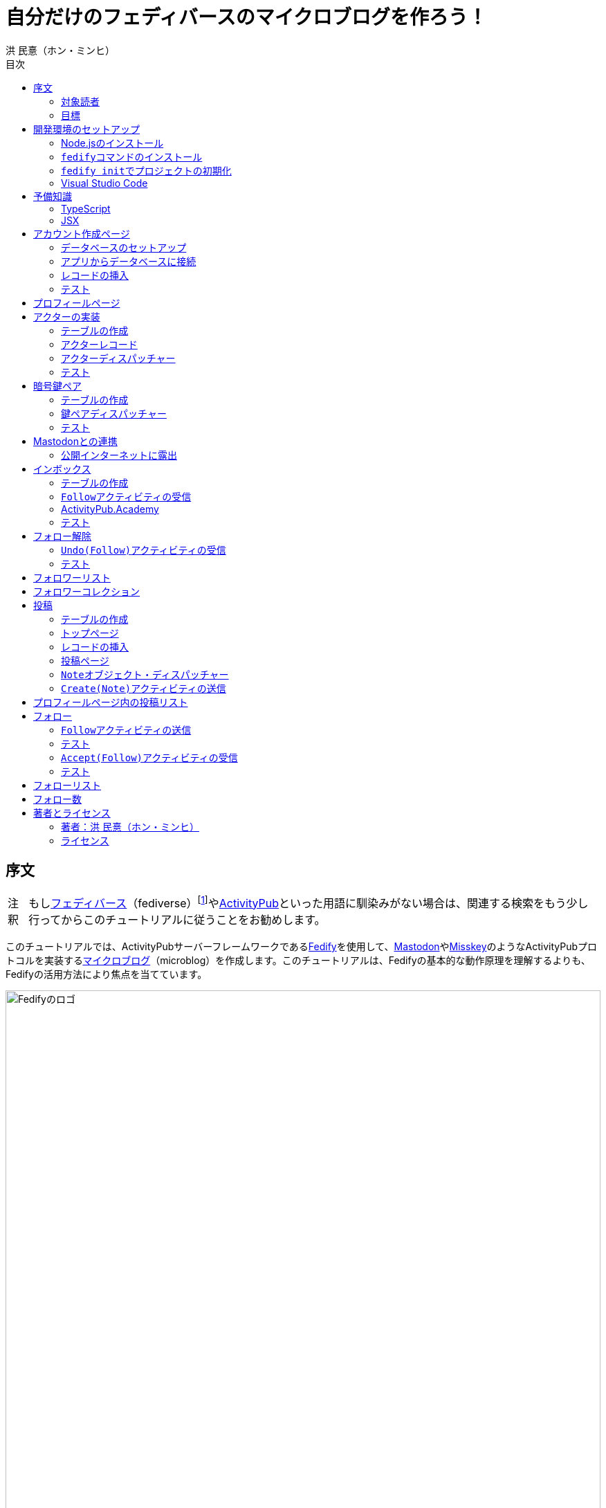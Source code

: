 = 自分だけのフェディバースのマイクロブログを作ろう！
洪 民憙（ホン・ミンヒ）
:doctype: book
:lang: ja
:scripts: cjk
:experimental:
:imagesdir: ./images
:toc:
:toc-title: 目次
:figure-caption: 図
:tip-caption: ヒント
:note-caption: 注釈
:important-caption: 重要
:caution-caption: 注意
:warning-caption: 警告

== 序文

NOTE: もしlink:https://ja.wikipedia.org/wiki/Fediverse[フェディバース]（fediverse）footnote:[Mastodon、Misskey、Lemmy、Pixelfed、PeerTubeなど、フェディバースのネットワークのいくつかはすでにご存知かもしれない。]やlink:https://activitypub.rocks/[ActivityPub]といった用語に馴染みがない場合は、関連する検索をもう少し行ってからこのチュートリアルに従うことをお勧めします。

このチュートリアルでは、ActivityPubサーバーフレームワークであるlink:https://fedify.dev/[Fedify]を使用して、link:https://joinmastodon.org/ja[Mastodon]やlink:https://misskey-hub.net/ja/[Misskey]のようなActivityPubプロトコルを実装するlink:https://ja.wikipedia.org/wiki/%E3%83%9F%E3%83%8B%E3%83%96%E3%83%AD%E3%82%B0[マイクロブログ]（microblog）を作成します。このチュートリアルは、Fedifyの基本的な動作原理を理解するよりも、Fedifyの活用方法により焦点を当てています。

.Fedifyのロゴ
image::logo.svg[Fedifyのロゴ,width=100%,align=center]

Fedifyは、ActivityPubやその他の標準規格（総称して「フェディバース」と呼ばれる）を利用した連合サーバーアプリを作る為のTypeScriptライブラリです。連合サーバーアプリを作る際の複雑さやボイラプレートコードを排除し、ビジネスロジックやユーザーエクスペリエンスに集中できる様にすることを目的としています。

Fedifyプロジェクトについてもっとお知りになりたい方は、以下の資料をご覧ください：

- ウェブサイト：<https://fedify.dev/>
- GitHub：<https://github.com/dahlia/fedify>
- APIリファレンス：<https://jsr.io/@fedify/fedify>
- 使用例：<https://github.com/dahlia/fedify/tree/main/examples>

ご質問、ご提案、フィードバックなどございましたら、お気軽にlink:https://github.com/dahlia/fedify/discussions[GitHub Discussions]にご参加いただくか、フェディバースのlink:https://hollo.social/@fedify[@fedify@hollo.social]（日本語対応）までご連絡ください！

=== 対象読者

このチュートリアルは、Fedifyを学んでActivityPubサーバーソフトウェアを作ってみたい方を対象としています。

HTMLやHTTPを使用してウェブアプリケーションを作成した経験があり、コマンドラインインターフェース、SQL、JSON、基本的なJavaScriptなどを理解していることを前提としています。ただし、TypeScriptやJSX、ActivityPub、Fedifyについては、このチュートリアルで必要な範囲で説明しますので、知らなくても大丈夫です。

ActivityPubソフトウェアを作成した経験は必要ありませんが、MastodonやMisskeyのようなActivityPubソフトウェアを少なくとも1つは使用したことがあることを想定しています。そうすることで、私たちが何を作ろうとしているのかをイメージしやすくなります。

=== 目標

このチュートリアルでは、Fedifyを使用してActivityPubを通じて他の連合ソフトウェアやサービスと通信可能な個人用マイクロブログを作成します。このソフトウェアには以下の機能が含まれます：

- ユーザーは1つのアカウントのみ作成できます。
- フェディバース内の他のアカウントがユーザーをフォローできます。
- フォロワーはユーザーのフォローを開始したり、やめたりできます。
- ユーザーは自分のフォロワーリストを閲覧できます。
- ユーザーは投稿を作成できます。
- ユーザーの投稿はフェディバース内のフォロワーに表示されます。
- ユーザーはフェディバース内の他のアカウントをフォローできます。
- ユーザーは自分がフォローしているアカウントのリストを閲覧できます。
- ユーザーは自分がフォローしているアカウントが作成した投稿を時系列順のリストで閲覧できます。

チュートリアルを単純化するために、以下の機能制約を設けています：

- アカウントプロフィール（自己紹介文、画像など）は設定できません。
- 一度作成したアカウントは削除できません。
- 一度投稿した内容は編集や削除ができません。
- 一度フォローした他のアカウントのフォローを解除することはできません。
- いいね、共有、コメント機能はありません。
- 検索機能はありません。
- 認証や権限チェックなどのセキュリティ機能はありません。

もちろん、チュートリアルを最後まで進めた後で機能を追加することは自由です。それは良い練習になるでしょう。

完成したソースコードはlink:https://github.com/dahlia/microblog[GitHubリポジトリ]にアップロードされており、各実装段階に応じてコミットが分かれていますので、参考にしてください。

== 開発環境のセットアップ

=== Node.jsのインストール

FedifyはJavaScriptランタイムとしてlink:https://deno.com/[Deno]、link:https://bun.sh/[Bun]、link:https://nodejs.org/[Node.js]の3つをサポートしています。その中でもNode.jsが最も広く使われているため、このチュートリアルではNode.jsを基準に説明を進めていきます。

TIP: JavaScriptランタイムとは、JavaScriptコードを実行するプラットフォームのことです。ウェブブラウザもJavaScriptランタイムの一つであり、コマンドラインやサーバーではNode.jsなどが広く使われています。最近ではlink:https://workers.cloudflare.com/[Cloudflare Workers]のようなクラウドエッジ機能もJavaScriptランタイムの一つとして注目を集めています。

Fedifyを使用するにはNode.js 20.0.0以上のバージョンが必要です。link:https://nodejs.org/ja/download/package-manager[様々なインストール方法]がありますので、自分に最適な方法でNode.jsをインストールしてください。

Node.jsがインストールされると、``node``コマンドと``npm``コマンドが使えるようになります：

[source,console]
----
$ node --version
$ npm --version
----

=== ``fedify``コマンドのインストール

Fedifyプロジェクトをセットアップするために、``fedify``コマンドをシステムにインストールする必要があります。link:https://fedify.dev/cli#installation[複数のインストール方法]がありますが、``npm``コマンドを使用するのが最も簡単です：

[source,console]
----
$ npm install -g @fedify/cli
----

インストールが完了したら、``fedify``コマンドが使用可能かどうか確認しましょう。以下のコマンドで``fedify``コマンドのバージョンを確認できます。

[source,console]
----
$ fedify --version
----

表示されたバージョン番号が1.0.0以上であることを確認してください。それより古いバージョンだと、このチュートリアルを正しく進めることができません。

=== ``fedify init``でプロジェクトの初期化

新しいFedifyプロジェクトを開始するために、作業ディレクトリのパスを決めましょう。このチュートリアルでは__microblog__と名付けることにします。``fedify init``コマンドの後にディレクトリパスを指定して実行します（ディレクトリがまだ存在しなくても大丈夫です）：

[source,console]
----
$ fedify init microblog
----

``fedify init``コマンドを実行すると、以下のような質問プロンプトが表示されます。順番にmenu:Node.js[npm > Hono > In-memory > In-process]を選択します：

[listing]
----
             ___      _____        _ _  __
            /'_')    |  ___|__  __| (_)/ _|_   _
     .-^^^-/  /      | |_ / _ \/ _` | | |_| | | |
   __/       /       |  _|  __/ (_| | |  _| |_| |
  <__.|_|-|_|        |_|  \___|\__,_|_|_|  \__, |
                                           |___/

? Choose the JavaScript runtime to use
  Deno
  Bun
❯ Node.js

? Choose the package manager to use
❯ npm
  Yarn
  pnpm

? Choose the web framework to integrate Fedify with
  Bare-bones
  Fresh
❯ Hono
  Express
  Nitro

? Choose the key-value store to use for caching
❯ In-memory
  Redis
  PostgreSQL
  Deno KV

? Choose the message queue to use for background jobs
❯ In-process
  Redis
  PostgreSQL
  Deno KV
----

NOTE: Fedifyはフルスタックフレームワークではなく、ActivityPubサーバーの実装に特化したフレームワークです。したがって、他のウェブフレームワークと一緒に使用することを前提に設計されています。このチュートリアルでは、ウェブフレームワークとしてlink:https://hono.dev/[Hono]を採用し、Fedifyと共に使用します。

しばらくすると、作業ディレクトリ内に以下のような構造でファイルが生成されるのが確認できます：

* _.vscode/_ — Visual Studio Code関連の設定
** _extensions.json_ — Visual Studio Code推奨拡張機能
** _settings.json_ — Visual Studio Code設定
* _node_modules/_ — 依存パッケージがインストールされるディレクトリ（内容省略）
* _src/_ — ソースコード
** _app.tsx_ — ActivityPubと関係ないサーバー
** _federation.ts_ — ActivityPubサーバー
** _index.ts_ — エントリーポイント
** _logging.ts_ — ロギング設定
* _biome.json_ — フォーマッターおよびリント設定
* _package.json_ — パッケージメタデータ
* _tsconfig.json_ — TypeScript設定

想像できると思いますが、JavaScriptではなくTypeScriptを使用するため、__.js__ファイルではなく__.ts__および__.tsx__ファイルがあります。

生成されたソースコードは動作するデモです。まずはこの状態で正常に動作するか確認しましょう：

[source,console]
$ npm run dev

上記のコマンドを実行すると、kbd:[Ctrl+C]キーを押すまでサーバーが実行されたままになります：

[listing]
Server started at http://0.0.0.0:8000

サーバーが実行された状態で、新しいターミナルタブを開き、以下のコマンドを実行します：

[source,console]
$ fedify lookup http://localhost:8000/users/john

上記のコマンドは、ローカルで起動したActivityPubサーバーの1つのアクター（actor）を照会したものです。ActivityPubにおいて、アクターは様々なActivityPubサーバー間でアクセス可能なアカウントだと考えてください。

以下のような結果が出力されれば正常です：

[listing]
✔ Looking up the object...
Person {
  id: URL "http://localhost:8000/users/john",
  name: "john",
  preferredUsername: "john"
}

この結果から、__/users/john__パスに位置するアクターオブジェクトの種類が``Person``であり、そのIDが__http://localhost:8000/users/john__、名前が__john__、ユーザー名も__john__であることがわかります。

[TIP]
====
``fedify lookup``はActivityPubオブジェクトを照会するコマンドです。これはMastodonで該当URIを検索するのと同じ動作をします。（もちろん、現在皆さんのサーバーはローカルでのみアクセス可能なため、まだMastodonで検索しても結果は表示されません）

``fedify lookup``コマンドよりも``curl``を好む場合は、以下のコマンドでもアクター照会が可能です（``-H``オプションで``Accept``ヘッダーを一緒に送信することに注意してください）：

[source,console]
$ curl -H"Accept: application/activity+json" http://localhost:8000/users/john

ただし、上記のように照会すると、その結果は人間の目で確認しにくいJSON形式になります。システムに``jq``コマンドもインストールされている場合は、``curl``と``jq``を組み合わせて使用することもできます：

[source,console]
$ curl -H"Accept: application/activity+json" http://localhost:8000/users/john | jq .
====

=== Visual Studio Code

https://code.visualstudio.com/[Visual Studio Code]が皆さんのお気に入りのエディタでない可能性もあります。しかし、このチュートリアルを進める間はVisual Studio Codeを使用することをお勧めします。なぜなら、TypeScriptを使用する必要があり、Visual Studio Codeは現存する最も便利で優れたTypeScript IDEだからです。また、生成されたプロジェクトセットアップにはすでにVisual Studio Codeの設定が整っているため、フォーマッターやリントなどと格闘する必要もありません。

CAUTION: Visual Studioと混同しないようにしてください。Visual Studio CodeとVisual Studioはブランドを共有しているだけで、まったく異なるソフトウェアです。

https://code.visualstudio.com/docs/setup/setup-overview[Visual Studio Codeをインストール]した後、menu:ファイル[フォルダを開く…]メニューをクリックして作業ディレクトリを読み込んでください。

右下に「このリポジトリ 用のおすすめ拡張機能 'Biome' 拡張機能 提供元: biomejs をインストールしますか?」と尋ねるウィンドウが表示された場合は、btn:[インストール]ボタンをクリックしてその拡張機能をインストールしてください。この拡張機能をインストールすると、TypeScriptコードを作成する際にインデントや空白など、コードスタイルと格闘する必要がなく、自動的にコードがフォーマットされます。

TIP: 熱心なEmacsまたはVimユーザーの場合、使い慣れたお気に入りのエディタを使用することを止めはしません。ただし、TypeScript LSPの設定は確認しておくことをお勧めします。TypeScript LSPの設定の有無により、生産性に大きな差が出るからです。

== 予備知識

=== TypeScript

コードを修正する前に、簡単にTypeScriptについて触れておきましょう。すでにTypeScriptに慣れている方は、この章をスキップしても構いません。

TypeScriptはJavaScriptに静的型チェックを追加したものです。TypeScriptの文法はJavaScriptの文法とほぼ同じですが、変数や関数の文法に型を指定できるという大きな違いがあります。型指定は変数やパラメータの後にコロン（`:`）をつけて表します。

例えば、次のコードは``foo``変数が文字列（`string`）であることを示しています：

[source,typescript]
let foo: string;

上記のように宣言された``foo``変数に文字列以外の型の値を代入しようとすると、Visual Studio Codeが**実行する前に**赤い下線を引いて型エラーを表示します：

[source,typescript]
----
foo = 123;  // <1>
----
<1> ts(2322): 型``number``を型``string``に割り当てることはできません。

コーディング中に赤い下線が表示されたら、無視せずに対処してください。無視してプログラムを実行すると、その部分で実際にエラーが発生する可能性が高いです。

TypeScriptでコーディングをしていて最も頻繁に遭遇する型エラーは、``null``の可能性があるエラーです。例えば、次のコードでは``bar``変数が文字列（`string`）である可能性もあれば``null``である可能性もある（`string | null`）と示されています：

[source,typescript]
const bar: string | null = someFunction();

この変数の内容から最初の文字を取り出そうとして、次のようなコードを書くとどうなるでしょうか：

[source,typescript]
----
const firstChar = bar.charAt(0);  // <1>
----
<1> ts(18047): ``bar``は``null``の可能性があります。

上記のように型エラーが発生します。``bar``が場合によっては``null``である可能性があり、その場合に``null.charAt(0)``を呼び出すとエラーが発生する可能性があるため、コードを修正するよう指摘しています。このような場合、以下のように``null``の場合の処理を追加する必要があります：

[source,typescript]
const firstChar = bar === null ? "" : bar.charAt(0);

このように、TypeScriptはコーディング時に気づかなかった場合の数を想起させ、バグを未然に防ぐのに役立ちます。

また、TypeScriptの副次的な利点の一つは、自動補完が機能することです。例えば、``foo.``まで入力すると、文字列オブジェクトが持つメソッドのリストが表示され、その中から選択できます。これにより、一々ドキュメントを確認しなくても迅速にコーディングが可能になります。

このチュートリアルを進めながら、TypeScriptの魅力も一緒に感じていただければと思います。何より、FedifyはTypeScriptと一緒に使用したときに最も良い体験が得られるのです。

TIP: TypeScriptをしっかりじっくり学びたい場合は、公式のlink:https://www.typescriptlang.org/docs/handbook/intro.html[TypeScriptハンドブック]（英語）を読むことをお勧めします。全部読むのに約30分ほどかかります。

=== JSX

JSXはJavaScriptコード内にXMLまたはHTMLを挿入できるようにするJavaScriptの文法拡張です。TypeScriptでも使用でき、その場合はTSXと呼ぶこともあります。このチュートリアルでは、すべてのHTMLをJSX文法を通じてJavaScriptコード内に記述します。JSXにすでに慣れている方は、この章をスキップして構いません。

例えば、以下のコードは``<div>``要素が最上位にあるHTMLツリーを``html``変数に代入します：

[source,tsx]
const html = <div>
  <p id="greet">こんにちは、<strong>JSX</strong>！</p>
</div>;

中括弧を使用してJavaScript式を挿入することも可能です（以下のコードは、もちろん``getName()``関数が存在すると仮定しています）：

[source,tsx]
const html = <div title={"こんにちは、" + getName() + "！"}>
  <p id="greet">こんにちは、<strong>{getName()}</strong>！</p>
</div>;

JSXの特徴の1つは、コンポーネント（component）と呼ばれる独自のタグを定義できることです。コンポーネントは普通のJavaScript関数として定義できます。例えば、以下のコードは``<Container>``コンポーネントを定義して使用する方法を示しています（コンポーネント名は一般的にPascalCaseスタイルに従います）：

[source,tsx]
----
import type { FC } from "hono/jsx";

function getName() {
  return "JSX";
}

interface ContainerProps {
  name: string;
}

const Container: FC<ContainerProps> = (props) => {
  return <div title={"こんにちは、" + props.name + "！"}>{props.children}</div>;
};

const html = <Container name={getName()}>
  <p id="greet">こんにちは、<strong>{getName()}</strong>！</p>
</Container>;
----

上記のコードで``FC``は、我々が使用するウェブフレームワークであるlink:https://hono.dev/[Hono]が提供するもので、コンポーネントの型を定義するのに役立ちます。``FC``はlink:https://www.typescriptlang.org/docs/handbook/2/generics.html[ジェネリック型]（generic type）で、``FC<ContainerProps>``のように山括弧内に入る型が型引数です。ここでは型引数としてプロップ（props）の形式を指定しています。プロップとは、コンポーネントに渡すパラメータのことを指します。上記のコードでは、``<Container>``コンポーネントのプロップ形式として``ContainerProps``インターフェースを宣言して使用しています。

[NOTE]
====
ジェネリック型の型引数は複数になる場合があり、カンマで各引数を区切ります。例えば、``Foo<A, B>``はジェネリック型``Foo``に型引数``A``と``B``を適用したものです。

また、ジェネリック関数というものもあり、``someFunction<A, B>(foo, bar)``のように表記します。

型引数が1つの場合、型引数を囲む山括弧がXML/HTMLタグのように見えますが、JSXの機能とは無関係です。

- `FC<ContainerProps>`：ジェネリック型``FC``に型引数``ContainerProps``を適用したもの。
- `<Container>`：``<Container>``という名前のコンポーネントタグを開いたもの。``</Container>``で閉じる必要があります。
====

プロップとして渡されるもののうち、``children``は特に注目する必要があります。これはコンポーネントの子要素が``children``プロップとして渡されるためです。結果として、上記のコードで``html``変数には``<div title="こんにちは、JSX！"><p id="greet">こんにちは、<strong>JSX</strong>！</p></div>``というHTMLツリーが代入されることになります。

TIP: JSXはReactプロジェクトで発明され、広く使用され始めました。JSXについて詳しく知りたい場合は、Reactのドキュメントのlink:https://ja.react.dev/learn/writing-markup-with-jsx[JSXでマークアップを記述する]およびlink:https://ja.react.dev/learn/javascript-in-jsx-with-curly-braces[JSXに波括弧でJavaScriptを含める]セクションを読んでみてください。

== アカウント作成ページ

さて、本格的な開発に取り掛かりましょう。

最初に作成するのはアカウント作成ページです。アカウントを作成しないと投稿もできず、他のアカウントをフォローすることもできませんからね。まずは見える部分から作り始めましょう。

まず、__src/views.tsx__ファイルを作成します。そして、そのファイル内にJSXで``<Layout>``コンポーネントを定義します：

[source,tsx]
----
import type { FC } from "hono/jsx";

export const Layout: FC = (props) => (
  <html lang="en">
    <head>
      <meta charset="utf-8" />
      <meta name="viewport" content="width=device-width, initial-scale=1" />
      <meta name="color-scheme" content="light dark" />
      <title>Microblog</title>
      <link
        rel="stylesheet"
        href="https://cdn.jsdelivr.net/npm/@picocss/pico@2/css/pico.min.css"
      />
    </head>
    <body>
      <main class="container">{props.children}</main>
    </body>
  </html>
);
----

デザインに多くの時間を費やさないために、link:https://picocss.com/[Pico CSS]というCSSフレームワークを使用することにします。

TIP: 変数やパラメータの型をTypeScriptの型チェッカーが推論できる場合、上記の``props``のように型表記を省略しても問題ありません。このように型表記が省略されている場合でも、Visual Studio Codeで変数名にマウスカーソルを合わせると、その変数がどの型であるかを確認できます。

次に、同じファイル内でレイアウトの中に入る``<SetupForm>``コンポーネントを定義します：

[source,tsx]
----
export const SetupForm: FC = () => (
  <>
    <h1>Set up your microblog</h1>
    <form method="post" action="/setup">
      <fieldset>
        <label>
          Username{" "}
          <input
            type="text"
            name="username"
            required
            maxlength={50}
            pattern="^[a-z0-9_\-]+$"
          />
        </label>
      </fieldset>
      <input type="submit" value="Setup" />
    </form>
  </>
);
----

JSXでは最上位に1つの要素しか置けませんが、``<SetupForm>``コンポーネントでは``<h1>``と``<form>``の2つの要素を最上位に置いています。そのため、これを1つの要素のようにまとめるために、空のタグの形の``<>``と``</>``で囲んでいます。これをフラグメント（fragment）と呼びます。

定義したコンポーネントを組み合わせて使用する番です。__src/app.tsx__ファイルで、先ほど定義した2つのコンポーネントを``import``します：

[source,typescript]
import { Layout, SetupForm } from "./views.tsx";

そして、__/setup__ページで先ほど作成したアカウント作成フォームを表示します：

[source,tsx]
app.get("/setup", (c) =>
  c.html(
    <Layout>
      <SetupForm />
    </Layout>,
  ),
);

さて、それではウェブブラウザで<http://localhost:8000/setup>ページを開いてみましょう。以下のような画面が表示されれば正常です：

.アカウント作成ページ
image::account-creation-page.png[アカウント作成ページ,align=center]

NOTE: JSXを使用するには、ソースファイルの拡張子が__.jsx__または__.tsx__である必要があります。この章で編集した2つのファイルの拡張子がどちらも__.tsx__であることに注意してください。

=== データベースのセットアップ

さて、見える部分を実装したので、次は動作を実装する番です。アカウント情報を保存する場所が必要ですが、link:https://www.sqlite.org/[SQLite]を使用することにしましょう。SQLiteは小規模なアプリケーションに適したリレーショナルデータベースです。

まずはアカウント情報を格納するテーブルを定義しましょう。今後、すべてのテーブル定義は__src/schema.sql__ファイルに記述することにします。アカウント情報は``users``テーブルに格納します：

[source,sql]
----
CREATE TABLE IF NOT EXISTS users (
  id       INTEGER NOT NULL PRIMARY KEY CHECK (id = 1),
  username TEXT    NOT NULL UNIQUE      CHECK (trim(lower(username)) = username
                                               AND username <> ''
                                               AND length(username) <= 50)
);
----

我々が作成するマイクロブログは1つのアカウントしか作成できないので、主キーである``id``カラムが``1``以外の値を許可しないように制約をかけました。これにより、``users``テーブルには2つ以上のレコードを格納できなくなります。また、アカウントIDを格納する``username``カラムが空の文字列や長すぎる文字列を許可しないように制約を設けました。

では、``users``テーブルを作成するために__src/schema.sql__ファイルを実行する必要があります。そのためには``sqlite3``コマンドが必要ですが、link:https://www.sqlite.org/download.html[SQLiteのウェブサイトからダウンロードするか]、各プラットフォームのパッケージマネージャーでインストールできます。macOSの場合は、オペレーティングシステムに組み込まれているので、別途ダウンロードする必要はありません。直接ダウンロードする場合は、オペレーティングシステムに合った__sqlite-tools-*.zip__ファイルをダウンロードして解凍してください。パッケージマネージャーを使用する場合は、次のコマンドでインストールすることもできます：

[source,console]
----
$ sudo apt install sqlite3  # <1>
$ sudo dnf install sqlite   # <2>
$ choco install sqlite  # <3>
$ scoop install sqlite  # <4>
$ winget install SQLite.SQLite  # <5>
----
<1> DebianおよびUbuntu
<2> FedoraおよびRHEL
<3> Chocolatey
<4> Scoop
<5> Windows Package Manager

さて、``sqlite3``コマンドの準備ができたら、これを使用してデータベースファイルを作成しましょう：

[source,console]
$ sqlite3 microblog.sqlite3 < src/schema.sql

上記のコマンドを実行すると__microblog.sqlite3__ファイルが作成され、この中にSQLiteデータが保存されます。

=== アプリからデータベースに接続

これで、私たちが作成するアプリからSQLiteデータベースを使用するだけになりました。Node.jsでSQLiteデータベースを使用するには、SQLiteドライバーライブラリが必要です。ここではlink:https://github.com/WiseLibs/better-sqlite3[better-sqlite3]パッケージを使用することにします。パッケージは``npm``コマンドで簡単にインストールできます：

[source,console]
$ npm add better-sqlite3
$ npm add --save-dev @types/better-sqlite3

[TIP]
====
https://www.npmjs.com/package/@types/better-sqlite3[@types/better-sqlite3]パッケージは、TypeScript用にbetter-sqlite3パッケージのAPIに関する型情報を含んでいます。このパッケージをインストールすることで、Visual Studio Codeで編集する際に自動補完や型チェックが可能になります。

このように、@types/スコープ内にあるパッケージをlink:https://github.com/DefinitelyTyped/DefinitelyTyped[Definitely Typed]パッケージと呼びます。あるライブラリがTypeScriptで書かれていない場合、コミュニティが型情報を追加して作成したパッケージです。
====

パッケージをインストールしたので、このパッケージを使用してデータベースに接続するコードを書きましょう。__src/db.ts__という新しいファイルを作成し、以下のようにコーディングします：

[source,typescript]
----
import Database from "better-sqlite3";

const db = new Database("microblog.sqlite3");
db.pragma("journal_mode = WAL");
db.pragma("foreign_keys = ON");

export default db;
----

[TIP]
====
参考までに、``db.pragma()``関数を通じて設定した内容は以下のような効果があります：

- https://www.sqlite.org/wal.html[`journal_mode = WAL`]：SQLiteでアトミックなコミットとロールバックを実装する方法としてlink:https://ja.wikipedia.org/wiki/%E3%83%AD%E3%82%B0%E5%85%88%E8%A1%8C%E6%9B%B8%E3%81%8D%E8%BE%BC%E3%81%BF[ログ先行書き込み]モードを採用します。このモードは、デフォルトのlink:https://www.sqlite.org/lockingv3.html#rollback[ロールバックジャーナル]モードに比べて、ほとんどの場合でパフォーマンスが優れています。
- https://www.sqlite.org/foreignkeys.html[`foreign_keys = ON`]：SQLiteではデフォルトで外部キー制約をチェックしません。この設定をオンにすると外部キー制約をチェックするようになり、データの整合性を保つのに役立ちます。
====

そして、``users``テーブルに保存されるレコードをJavaScriptで表現する型を宣言しましょう。__src/schema.ts__ファイルを作成し、以下のように``User``型を定義します：

[source,typescript]
export interface User {
  id: number;
  username: string;
}

=== レコードの挿入

データベースに接続したので、レコードを挿入する番です。

まず__src/app.tsx__ファイルを開き、レコード挿入に使用する``db``オブジェクトと``User``型を``import``します：

[source,typescript]
import db from "./db.ts";
import type { User } from "./schema.ts";

``POST /setup``ハンドラを実装します：

[source,typescript]
----
app.post("/setup", async (c) => {
  // アカウントが既に存在するか確認
  const user = db.prepare<unknown[], User>("SELECT * FROM users LIMIT 1").get();
  if (user != null) return c.redirect("/");

  const form = await c.req.formData();
  const username = form.get("username");
  if (typeof username !== "string" || !username.match(/^[a-z0-9_-]{1,50}$/)) {
    return c.redirect("/setup");
  }
  db.prepare("INSERT INTO users (username) VALUES (?)").run(username);
  return c.redirect("/");
});
----

先ほど作成した``GET /setup``ハンドラにもアカウントが既に存在するかチェックするコードを追加します：

[source,tsx,highlight=2..4]
----
app.get("/setup", (c) => {
  // アカウントが既に存在するか確認
  const user = db.prepare<unknown[], User>("SELECT * FROM users LIMIT 1").get();
  if (user != null) return c.redirect("/");

  return c.html(
    <Layout>
      <SetupForm />
    </Layout>,
  );
});
----

=== テスト

これでアカウント作成機能がひととおり実装されたので、実際に使ってみましょう。ウェブブラウザで<http://localhost:8000/setup>ページを開いてアカウントを作成してください。このチュートリアルでは、これ以降、ユーザー名として__johndoe__を使用したと仮定します。作成できたら、SQLiteデータベースにレコードが正しく挿入されたか確認もしてみましょう：

[source,console]
$ echo "SELECT * FROM users;" | sqlite3 -table microblog.sqlite3

レコードが正しく挿入されていれば、以下のような出力が表示されるはずです（もちろん、``johndoe``は皆さんが入力したユーザー名によって異なります）：

[cols="1,1"]
|===
| `id` | `username`

| `1`
| `johndoe`
|===

== プロフィールページ

これでアカウントが作成されたので、アカウント情報を表示するプロフィールページを実装しましょう。表示する情報はほとんどありませんが。

今回も見える部分から作業を始めましょう。__src/views.tsx__ファイルに``<Profile>``コンポーネントを定義します：

[source,tsx]
----
export interface ProfileProps {
  name: string;
  handle: string;
}

export const Profile: FC<ProfileProps> = ({ name, handle }) => (
  <>
    <hgroup>
      <h1>{name}</h1>
      <p style="user-select: all;">{handle}</p>
    </hgroup>
  </>
);
----

そして__src/app.tsx__ファイルで定義したコンポーネントを``import``します：

[source,typescript]
import { Layout, Profile, SetupForm } from "./views.tsx";

そして``<Profile>``コンポーネントを表示する``GET /users/{username}``ハンドラを追加します：

[source,tsx]
----
app.get("/users/:username", async (c) => {
  const user = db
    .prepare<unknown[], User>("SELECT * FROM users WHERE username = ?")
    .get(c.req.param("username"));
  if (user == null) return c.notFound();

  const url = new URL(c.req.url);
  const handle = `@${user.username}@${url.host}`;
  return c.html(
    <Layout>
      <Profile name={user.username} handle={handle} />
    </Layout>,
  );
});
----

ここまでできたらテストをしてみましょう。ウェブブラウザで<http://localhost:8000/users/johndoe>ページを開いてみてください（アカウント作成時にユーザー名を``johndoe``にした場合。そうでない場合はURLを変更する必要があります）。以下のような画面が表示されるはずです：

.プロフィールページ
image::profile-page.png[プロフィールページ,align=center]

[TIP]
====
フェディバースハンドル（fediverse handle）、略してハンドルとは、フェディバース内でアカウントを指す一意なアドレスのようなものです。例えば``+@hongminhee@fedibird.com+``のような形をしています。メールアドレスに似た形をしていますが、実際の構成もメールアドレスに似ています。最初に``@``が来て、その後に名前、そして再び``@``が来た後、最後にアカウントが属するサーバーのドメイン名が来ます。時々、最初の``@``が省略されることもあります。

技術的には、ハンドルはlink:https://datatracker.ietf.org/doc/html/rfc7033[WebFinger]とlink:https://datatracker.ietf.org/doc/html/rfc7565[`acct:` URI形式]という2つの標準で実装されています。Fedifyがこれを実装しているため、このチュートリアルを進める間は実装の詳細を知らなくても大丈夫です。
====

== アクターの実装

ActivityPubは、その名前が示すように、アクティビティ（activity）を送受信するプロトコルです。投稿、投稿の編集、投稿の削除、投稿へのいいね、コメントの追加、プロフィールの編集…ソーシャルメディアで起こるすべての出来事をアクティビティとして表現します。

そして、すべてのアクティビティはアクター（actor）からアクターへ送信されます。例えば、山田太郎が投稿を作成すると、「投稿作成」（`Create(Note)`）アクティビティが山田太郎から山田太郎のフォロワーたちに送信されます。その投稿に佐藤花子がいいねをすると、「いいね」（`Like`）アクティビティが佐藤花子から山田太郎に送信されます。

したがって、ActivityPubを実装する最初のステップはアクターを実装することです。

``fedify init``コマンドで生成されたデモアプリには既にとてもシンプルなアクターが実装されていますが、MastodonやMisskeyなどの実際のソフトウェアと通信するためには、アクターをもう少しきちんと実装する必要があります。

まずは、現在の実装を一度見てみましょう。__src/federation.ts__ファイルを開いてみましょう：

[source,typescript,highlight=12..18]
----
import { Person, createFederation } from "@fedify/fedify";
import { InProcessMessageQueue, MemoryKvStore } from "@fedify/fedify";
import { getLogger } from "@logtape/logtape";

const logger = getLogger("microblog");

const federation = createFederation({
  kv: new MemoryKvStore(),
  queue: new InProcessMessageQueue(),
});

federation.setActorDispatcher("/users/{identifier}", async (ctx, identifier) => {
  return new Person({
    id: ctx.getActorUri(identifier),
    preferredUsername: identifier,
    name: identifier,
  });
});

export default federation;
----

注目すべき部分は``setActorDispatcher()``メソッドです。このメソッドは、他のActivityPubソフトウェアが我々が作成したサーバーのアクターを照会する際に使用するURLとその動作を定義します。例えば、先ほど我々が行ったように__/users/johndoe__を照会すると、コールバック関数の``identifier``パラメータに``"johndoe"``という文字列値が入ってきます。そして、コールバック関数は``Person``クラスのインスタンスを返して、照会されたアクターの情報を伝達します。

``ctx``パラメータには``Context``オブジェクトが渡されますが、これはActivityPubプロトコルに関連する様々な機能を含むオブジェクトです。例えば、上記のコードで使用されている``getActorUri()``メソッドは、パラメータとして渡された``identifier``を含むアクターの一意なURIを返します。このURIは``Person``オブジェクトの一意な識別子として使用されています。

実装コードを見ればわかるように、現在は__/users/__パスの後にどのようなハンドルが来ても、呼び出されたままのアクター情報を**作り出して**返しています。しかし、我々が望むのは実際に登録されているアカウントについてのみ照会できるようにすることです。この部分をデータベースに存在するアカウントについてのみ返すように修正しましょう。

=== テーブルの作成

``actors``テーブルを作成する必要があります。このテーブルは、現在のインスタンスサーバーのアカウントのみを含む``users``テーブルとは異なり、連合されるサーバーに属するリモートアクターも含みます。テーブルは次のようになります。__src/schema.sql__ファイルに次のSQLを追加してください：

[source,sql]
----
CREATE TABLE IF NOT EXISTS actors (
  id               INTEGER NOT NULL PRIMARY KEY,
  user_id          INTEGER          REFERENCES users (id),                       -- <1>
  uri              TEXT    NOT NULL UNIQUE CHECK (uri <> ''),                    -- <2>
  handle           TEXT    NOT NULL UNIQUE CHECK (handle <> ''),                 -- <3>
  name             TEXT,                                                         -- <4>
  inbox_url        TEXT    NOT NULL UNIQUE CHECK (inbox_url LIKE 'https://%'     -- <5>
                                                  OR inbox_url LIKE 'http://%'),
  shared_inbox_url TEXT                    CHECK (shared_inbox_url               -- <6>
                                                  LIKE 'https://%'
                                                  OR shared_inbox_url
                                                  LIKE 'http://%'),
  url              TEXT                    CHECK (url LIKE 'https://%'           -- <7>
                                                  OR url LIKE 'http://%'),
  created          TEXT    NOT NULL DEFAULT (CURRENT_TIMESTAMP)                  -- <8>
                                           CHECK (created <> '')
);
----
<1> ``user_id``カラムは``users``カラムと連携するための外部キーです。該当レコードがリモートアクターを表す場合は``NULL``が入りますが、現在のインスタンスサーバーのアカウントの場合は該当アカウントの``users.id``値が入ります。
<2> ``uri``カラムはアクターIDと呼ばれるアクターの一意なURIを含みます。アクターを含むすべてのActivityPubオブジェクトはURI形式の一意なIDを持ちます。したがって、空にすることはできず、重複もできません。
<3> ``handle``カラムは``+@johndoe@example.com+``形式のフェディバースハンドルを含みます。同様に、空にすることはできず、重複もできません。
<4> ``name``カラムはUIに表示される名前を含みます。通常はフルネームやニックネームが入ります。ただし、ActivityPub仕様に従い、このカラムは空になる可能性があります。
<5> ``inbox_url``カラムは該当アクターのインボックス（inbox）URLを含みます。インボックスが何であるかについては後で詳しく説明しますが、現時点ではアクターに必須で存在しなければならないということだけ覚えておいてください。このカラムも空にすることはできず、重複もできません。
<6> ``shared_inbox_url``カラムは該当アクターの共有インボックス（shared inbox）URLを含みます。これについても後で詳しく説明します。必須ではないため、空になる可能性があり、カラム名の通り他のアクターと同じ共有インボックスURLを共有することもできます。
<7> ``url``カラムは該当アクターのプロフィールURLを含みます。プロフィールURLとは、ウェブブラウザで開いて見ることができるプロフィールページのURLを意味します。アクターのIDとプロフィールURLが同じ場合もありますが、サービスによって異なる場合もあるため、その場合にこのカラムにプロフィールURLを含めます。空になる可能性があります。
<8> ``created``カラムはレコードが作成された時点を記録します。空にすることはできず、デフォルトで挿入時点の時刻が記録されます。

さて、これで__src/schema.sql__ファイルを__microblog.sqlite3__データベースファイルに適用しましょう：

[source,console]
$ sqlite3 microblog.sqlite3 < src/schema.sql

TIP: 先ほど``users``テーブルを定義する際に``CREATE TABLE IF NOT EXISTS``文を使用したため、何度実行しても問題ありません。

そして、``actors``テーブルに保存されるレコードをJavaScriptで表現する型も__src/schema.ts__に定義します：

[source,typescript]
export interface Actor {
  id: number;
  user_id: number | null;
  uri: string;
  handle: string;
  name: string | null;
  inbox_url: string;
  shared_inbox_url: string | null;
  url: string | null;
  created: string;
}

=== アクターレコード

現在``users``テーブルにレコードが1つありますが、これと対応するレコードが``actors``テーブルにはありません。アカウントを作成する際に``actors``テーブルにレコードを追加しなかったためです。アカウント作成コードを修正して``users``と``actors``の両方にレコードを追加するようにする必要があります。

まず__src/views.tsx__にある``SetupForm``で、ユーザー名と一緒に``actors.name``カラムに入れる名前も入力を受け付けるようにしましょう：

[source,tsx,highlight=16..18]
export const SetupForm: FC = () => (
  <>
    <h1>Set up your microblog</h1>
    <form method="post" action="/setup">
      <fieldset>
        <label>
          Username{" "}
          <input
            type="text"
            name="username"
            required
            maxlength={50}
            pattern="^[a-z0-9_\-]+$"
          />
        </label>
        <label>
          Name <input type="text" name="name" required />
        </label>
      </fieldset>
      <input type="submit" value="Setup" />
    </form>
  </>
);

先ほど定義した``Actor``型を__src/app.tsx__で``import``します：

[source,typescript]
import type { Actor, User } from "./schema.ts";

これで入力された名前をはじめ、必要な情報を``actors``テーブルのレコードとして作成するコードを``POST /setup``ハンドラに追加します：

[source,typescript,highlight=7,19..24,26,30..44]
----
app.post("/setup", async (c) => {
  // アカウントが既に存在するか確認
  const user = db
    .prepare<unknown[], User>(
      `
      SELECT * FROM users
      JOIN actors ON (users.id = actors.user_id)
      LIMIT 1
      `,
    )
    .get();
  if (user != null) return c.redirect("/");

  const form = await c.req.formData();
  const username = form.get("username");
  if (typeof username !== "string" || !username.match(/^[a-z0-9_-]{1,50}$/)) {
    return c.redirect("/setup");
  }
  const name = form.get("name");
  if (typeof name !== "string" || name.trim() === "") {
    return c.redirect("/setup");
  }
  const url = new URL(c.req.url);
  const handle = `@${username}@${url.host}`;
  const ctx = fedi.createContext(c.req.raw, undefined);
  db.transaction(() => {
    db.prepare("INSERT OR REPLACE INTO users (id, username) VALUES (1, ?)").run(
      username,
    );
    db.prepare(
      `
      INSERT OR REPLACE INTO actors
        (user_id, uri, handle, name, inbox_url, shared_inbox_url, url)
      VALUES (1, ?, ?, ?, ?, ?, ?)
    `,
    ).run(
      ctx.getActorUri(username).href,
      handle,
      name,
      ctx.getInboxUri(username).href,
      ctx.getInboxUri().href,
      ctx.getActorUri(username).href,
    );
  })();
  return c.redirect("/");
});
----

アカウントが既に存在するかチェックする際、``users``テーブルにレコードがない場合だけでなく、対応するレコードが``actors``テーブルにない場合もまだアカウントが存在しないと判断するように修正しました。同じ条件を``GET /setup``ハンドラおよび``GET /users/{username}``ハンドラにも適用します：

[source,tsx,highlight=7]
----
app.get("/setup", (c) => {
  // アカウントが既に存在するか確認
  const user = db
    .prepare<unknown[], User>(
      `
      SELECT * FROM users
      JOIN actors ON (users.id = actors.user_id)
      LIMIT 1
      `,
    )
    .get();
  if (user != null) return c.redirect("/");

  return c.html(
    <Layout>
      <SetupForm />
    </Layout>,
  );
});
----

[source,tsx,highlight=6]
----
app.get("/users/:username", async (c) => {
  const user = db
    .prepare<unknown[], User & Actor>(
      `
      SELECT * FROM users
      JOIN actors ON (users.id = actors.user_id)
      WHERE username = ?
      `,
    )
    .get(c.req.param("username"));
  if (user == null) return c.notFound();

  const url = new URL(c.req.url);
  const handle = `@${user.username}@${url.host}`;
  return c.html(
    <Layout>
      <Profile name={user.name ?? user.username} handle={handle} />
    </Layout>,
  );
});
----

TIP: TypeScriptでは``A & B``は``A``型と同時に``B``型であるオブジェクトを意味します。例えば、``{ a: number } & { b: string }``型があるとすると、``{ a: 123 }``や``{ b: "foo" }``はこの型を満たしませんが、``{ a: 123, b: "foo" }``はこの型を満たします。

最後に、__src/federation.ts__ファイルを開き、アクターディスパッチャーの下に次のコードを追加します：

[source,typescript]
federation.setInboxListeners("/users/{handle}/inbox", "/inbox");

``setInboxListeners()``メソッドは今のところ気にしないでください。これもまたインボックスについて説明する際に一緒に扱うことにします。ただ、アカウント作成コードで使用した``getInboxUri()``メソッドが正しく動作するためには上記のコードが必要だという点だけ指摘しておきます。

コードをすべて修正したら、ブラウザで<http://localhost:8000/setup>ページを開いて再度アカウントを作成します：

.アカウント作成ページ
image::account-creation-page-2.png[アカウント作成ページ,align=center]

=== アクターディスパッチャー

``actors``テーブルを作成してレコードも追加したので、再び__src/federation.ts__ファイルを修正しましょう。まず``db``オブジェクトと``Endpoints``および``Actor``を``import``します：

[source,typescript]
import { Endpoints, Person, createFederation } from "@fedify/fedify";
import db from "./db.ts";
import type { Actor, User } from "./schema.ts";

必要なものを``import``したので``setActorDispatcher()``メソッドを修正しましょう：

[source,typescript,highlight=2..11,16..21]
----
federation.setActorDispatcher("/users/{handle}", async (ctx, handle) => {
  const user = db
    .prepare<unknown[], User & Actor>(
      `
      SELECT * FROM users
      JOIN actors ON (users.id = actors.user_id)
      WHERE users.username = ?
      `,
    )
    .get(handle);
  if (user == null) return null;

  return new Person({
    id: ctx.getActorUri(handle),
    preferredUsername: handle,
    name: user.name,
    inbox: ctx.getInboxUri(handle),
    endpoints: new Endpoints({
      sharedInbox: ctx.getInboxUri(),
    }),
    url: ctx.getActorUri(handle),
  });
});
----

変更されたコードでは、データベースの``users``テーブルを照会して現在のサーバーにあるアカウントでない場合は``null``を返すようになりました。つまり、``GET /users/johndoe``（アカウント作成時にユーザー名を``johndoe``にしたと仮定した場合）リクエストに対しては正しい``Person``オブジェクトを``200 OK``とともに応答し、それ以外のリクエストに対しては``404 Not Found``を応答することになります。

``Person``オブジェクトを生成する部分もどのように変わったか見てみましょう。まず``name``属性が追加されました。このプロパティは``actors.name``カラムの値を使用します。``inbox``と``endpoints``属性はインボックスについて説明するときに一緒に扱うことにします。``url``属性はこのアカウントのプロフィールURLを含みますが、このチュートリアルではアクターIDとアクターのプロフィールURLを一致させることにします。

[TIP]
====
目のいい方々は気づいたかもしれませんが、HonoとFedify両方で``GET /users/{handle}``に対するハンドラを重複して定義しています。では、実際にそのリクエストを送信すると、どちらが応答することになるでしょうか？答えは、リクエストの``Accept``ヘッダーによって異なります。``Accept: text/html``ヘッダーと一緒にリクエストを送信すると、Hono側のリクエストハンドラが応答します。``Accept: application/activity+json``ヘッダーと一緒にリクエストを送信すると、Fedify側のリクエストハンドラが応答します。

このようにリクエストの``Accept``ヘッダーに応じて異なる応答を返す方式をHTTPのlink:https://developer.mozilla.org/ja/docs/Web/HTTP/Content_negotiation[コンテンツネゴシエーション]（content negotiation）と呼び、Fedify自体がコンテンツネゴシエーションを実装しています。より具体的には、すべてのリクエストは一度Fedifyを通過し、ActivityPubに関連するリクエストでない場合は連携されたフレームワーク、このチュートリアルではHonoにリクエストを渡すようになっています。
====

TIP: FedifyではすべてのURIおよびURLをlink:https://developer.mozilla.org/ja/docs/Web/API/URL[`URL`]インスタンスで表現します。

=== テスト

それでは、アクターディスパッチャーをテストしてみましょう。

サーバーが起動している状態で、新しいターミナルタブを開いて以下のコマンドを入力します：

[source,console]
$ fedify lookup http://localhost:8000/users/alice

``alice``というアカウントが存在しないため、先ほどとは異なり、今度は次のようなエラーが発生するはずです：

[listing]
✔ Looking up the object...
Failed to fetch the object.
It may be a private object.  Try with -a/--authorized-fetch.

では``johndoe``アカウントも照会してみましょう：

[source,console]
fedify lookup http://localhost:8000/users/johndoe

今度は結果がきちんと出力されます：

[listing]
✔ Looking up the object...
Person {
  id: URL "http://localhost:8000/users/johndoe",
  name: "John Doe",
  url: URL "http://localhost:8000/users/johndoe",
  preferredUsername: "johndoe",
  inbox: URL "http://localhost:8000/users/johndoe/inbox",
  endpoints: Endpoints { sharedInbox: URL "http://localhost:8000/inbox" }
}

== 暗号鍵ペア

次に実装するのは、署名のためのアクターの暗号鍵です。ActivityPubではアクターがアクティビティを作成して送信しますが、このときアクティビティを本当にそのアクターが作成したことを証明するためにlink:https://ja.wikipedia.org/wiki/%E3%83%87%E3%82%B8%E3%82%BF%E3%83%AB%E7%BD%B2%E5%90%8D[デジタル署名]を行います。そのために、アクターはペアになった自身だけの秘密鍵（private key）と公開鍵（public key）のペアを作成して持っており、その公開鍵を他のアクターも見られるように公開します。アクターはアクティビティを受信する際に、送信者の公開鍵とアクティビティの署名を検証して、そのアクティビティが本当に送信者が生成したものかどうかを確認します。署名と署名の検証はFedifyが自動的に行いますが、鍵ペアを生成して保存するのは直接実装する必要があります。

CAUTION: 秘密鍵は、その名前が示すように署名を行う主体以外はアクセスできないようにする必要があります。一方、公開鍵はその用途自体が公開することなので、誰でもアクセスしても問題ありません。

=== テーブルの作成

秘密鍵と公開鍵のペアを保存する``keys``テーブルを__src/schema.sql__に定義します：

[source,sql]
CREATE TABLE IF NOT EXISTS keys (
  user_id     INTEGER NOT NULL REFERENCES users (id),
  type        TEXT    NOT NULL CHECK (type IN ('RSASSA-PKCS1-v1_5', 'Ed25519')),
  private_key TEXT    NOT NULL CHECK (private_key <> ''),
  public_key  TEXT    NOT NULL CHECK (public_key <> ''),
  created     TEXT    NOT NULL DEFAULT (CURRENT_TIMESTAMP) CHECK (created <> ''),
  PRIMARY KEY (user_id, type)
);

テーブルをよく見ると、``type``カラムには2種類の値のみが許可されていることがわかります。一つはlink:https://www.rfc-editor.org/rfc/rfc2313[RSA-PKCS#1-v1.5]形式で、もう一つはlink:https://ed25519.cr.yp.to/[Ed25519]形式です。（それぞれが何を意味するかは、このチュートリアルでは重要ではありません）主キーが``(user_id, type)``にかかっているので、1ユーザーに対して最大二つの鍵ペアが存在できます。

TIP: このチュートリアルで詳しく説明することはできませんが、2024年9月現在、ActivityPubネットワークはRSA-PKCS#1-v1.5形式からEd25519形式に移行中であると知っておくと良いでしょう。あるソフトウェアはRSA-PKCS#1-v1.5形式のみを受け入れ、あるソフトウェアはEd25519形式を受け入れます。したがって、両方と通信するためには、二つの鍵ペアが両方とも必要になるのです。

``private_key``および``public_key``カラムは文字列を受け取れるようになっていますが、ここにはJSONデータを入れる予定です。秘密鍵と公開鍵をJSONでエンコードする方法については、後で順を追って説明します。

では``keys``テーブルを作成しましょう：

[source,console]
$ sqlite3 microblog.sqlite3 < src/schema.sql

``keys``テーブルに保存されるレコードをJavaScriptで表現する``Key``型も__src/schema.ts__ファイルに定義します：

[source,typescript]
export interface Key {
  user_id: number;
  type: "RSASSA-PKCS1-v1_5" | "Ed25519";
  private_key: string;
  public_key: string;
  created: string;
}

=== 鍵ペアディスパッチャー

これで鍵ペアを生成して読み込むコードを書く必要があります。

__src/federation.ts__ファイルを開き、Fedifyが提供する``exportJwk()``、``generateCryptoKeyPair()``、``importJwk()``関数と先ほど定義した``Key``型を``import``しましょう：

[source,typescript,highlight=5..7,9]
----
import {
  Endpoints,
  Person,
  createFederation,
  exportJwk,
  generateCryptoKeyPair,
  importJwk,
} from "@fedify/fedify";
import type { Actor, Key, User } from "./schema.ts";
----

そしてアクターディスパッチャー部分を次のように修正します：

[source,typescript]
----
federation
  .setActorDispatcher("/users/{identifier}", async (ctx, identifier) => {
    const user = db
      .prepare<unknown[], User & Actor>(
        `
        SELECT * FROM users
        JOIN actors ON (users.id = actors.user_id)
        WHERE users.username = ?
        `,
      )
      .get(identifier);
    if (user == null) return null;

    const keys = await ctx.getActorKeyPairs(identifier);
    return new Person({
      id: ctx.getActorUri(identifier),
      preferredUsername: identifier,
      name: user.name,
      inbox: ctx.getInboxUri(identifier),
      endpoints: new Endpoints({
        sharedInbox: ctx.getInboxUri(),
      }),
      url: ctx.getActorUri(identifier),
      publicKey: keys[0].cryptographicKey,
      assertionMethods: keys.map((k) => k.multikey),
    });
  })
  .setKeyPairsDispatcher(async (ctx, identifier) => {
    const user = db
      .prepare<unknown[], User>("SELECT * FROM users WHERE username = ?")
      .get(identifier);
    if (user == null) return [];
    const rows = db
      .prepare<unknown[], Key>("SELECT * FROM keys WHERE keys.user_id = ?")
      .all(user.id);
    const keys = Object.fromEntries(
      rows.map((row) => [row.type, row]),
    ) as Record<Key["type"], Key>;
    const pairs: CryptoKeyPair[] = [];
    // ユーザーがサポートする2つの鍵形式（RSASSA-PKCS1-v1_5およびEd25519）それぞれについて
    // 鍵ペアを保有しているか確認し、なければ生成後データベースに保存：
    for (const keyType of ["RSASSA-PKCS1-v1_5", "Ed25519"] as const) {
      if (keys[keyType] == null) {
        logger.debug(
          "ユーザー{identifier}は{keyType}鍵を持っていません。作成します...",
          { identifier, keyType },
        );
        const { privateKey, publicKey } = await generateCryptoKeyPair(keyType);
        db.prepare(
          `
          INSERT INTO keys (user_id, type, private_key, public_key)
          VALUES (?, ?, ?, ?)
          `,
        ).run(
          user.id,
          keyType,
          JSON.stringify(await exportJwk(privateKey)),
          JSON.stringify(await exportJwk(publicKey)),
        );
        pairs.push({ privateKey, publicKey });
      } else {
        pairs.push({
          privateKey: await importJwk(
            JSON.parse(keys[keyType].private_key),
            "private",
          ),
          publicKey: await importJwk(
            JSON.parse(keys[keyType].public_key),
            "public",
          ),
        });
      }
    }
    return pairs;
  });
----

まず最初に注目すべきは、``setActorDispatcher()``メソッドに連続して呼び出されている``setKeyPairsDispatcher()``メソッドです。このメソッドは、コールバック関数から返された鍵ペアをアカウントに紐付ける役割を果たします。このように鍵ペアを紐付けることで、Fedifyがアクティビティを送信する際に自動的に登録された秘密鍵でデジタル署名を追加します。

``generateCryptoKeyPair()``関数は新しい秘密鍵と公開鍵のペアを生成し、``CryptoKeyPair``オブジェクトとして返します。参考までに、``CryptoKeyPair``型は``{ privateKey: CryptoKey; publicKey: CryptoKey; }``形式です。

``exportJwk()``関数は``CryptoKey``オブジェクトをJWK形式で表現したオブジェクトを返します。JWK形式が何かを知る必要はありません。単に暗号鍵をJSONで表現する標準的な形式だと理解すれば十分です。``CryptoKey``は暗号鍵をJavaScriptオブジェクトとして表現するためのウェブ標準の型です。

``importJwk()``関数はJWK形式で表現された鍵を``CryptoKey``オブジェクトに変換します。``exportJwk()``関数の逆だと理解すれば良いでしょう。

さて、では再び``setActorDispatcher()``メソッドに目を向けましょう。``getActorKeyPairs()``というメソッドが使われていますが、このメソッドは名前の通りアクターの鍵ペアを返します。アクターの鍵ペアは、直前に見た``setKeyPairsDispatcher()``メソッドで読み込まれたまさにその鍵ペアです。我々はRSA-PKCS#1-v1.5とEd25519形式の2つの鍵ペアを読み込んだので、``getActorKeyPairs()``メソッドは2つの鍵ペアの配列を返します。配列の各要素は鍵ペアを様々な形式で表現したオブジェクトですが、次のような形をしています：

[source,typescript]
----
interface ActorKeyPair {
  privateKey: CryptoKey;              // <1>
  publicKey: CryptoKey;               // <2>
  keyId: URL;                         // <3>
  cryptographicKey: CryptographicKey; // <4>
  multikey: Multikey;                 // <5>
}
----
<1> 秘密鍵
<2> 公開鍵
<3> 鍵の一意な識別URI
<4> 公開鍵の別の形式
<5> 公開鍵のさらに別の形式

``CryptoKey``と``CryptographicKey``と``Multikey``がそれぞれどう違うのか、なぜこのように複数の形式が必要なのかは、ここで説明するには複雑すぎます。ただ、現時点では``Person``オブジェクトを初期化する際に``publicKey``属性は``CryptographicKey``形式を受け取り、``assertionMethods``属性は``Multikey[]``（``Multikey``の配列をTypeScriptでこのように表記）形式を受け取るということだけ覚えておきましょう。

ところで、``Person``オブジェクトには公開鍵を持つ属性が``publicKey``と``assertionMethods``の2つもあるのはなぜでしょうか？ActivityPubには元々``publicKey``属性しかありませんでしたが、後から複数の鍵を登録できるように``assertionMethods``属性が追加されました。先ほどRSA-PKCS#1-v1.5形式とEd25519形式の鍵を両方生成したのと同じような理由で、様々なソフトウェアとの互換性のために両方の属性を設定しているのです。よく見ると、レガシーな属性である``publicKey``にはレガシーな鍵形式であるRSA-PKCS#1-v1.5鍵のみを登録していることがわかります。（配列の最初の項目にRSA-PKCS#1-v1.5鍵ペアが、2番目の項目にEd25519鍵ペアが入ります）

[TIP]
====
実は``publicKey``属性も複数の鍵を含めることはできます。しかし、多くのソフトウェアが既に``publicKey``属性には単一の鍵しか入らないという前提で実装されているため、誤動作することが多いのです。これを避けるために``assertionMethods``という新しい属性が提案されたのです。

これに関して興味が湧いた方はlink:https://w3id.org/fep/521a[FEP-521a]文書を参照してください。
====

=== テスト

さて、アクターオブジェクトに暗号鍵を登録したので、うまく動作するか確認しましょう。次のコマンドでアクターを照会します。

[source,console]
fedify lookup http://localhost:8000/users/johndoe

正常に動作すれば、以下のような結果が出力されます：

[listing]
----
✔ Looking up the object...
Person {
  id: URL "http://localhost:8000/users/johndoe",
  name: "John Doe",
  url: URL "http://localhost:8000/users/johndoe",
  preferredUsername: "johndoe",
  publicKey: CryptographicKey {
    id: URL "http://localhost:8000/users/johndoe#main-key",
    owner: URL "http://localhost:8000/users/johndoe",
    publicKey: CryptoKey {
      type: "public",
      extractable: true,
      algorithm: {
        name: "RSASSA-PKCS1-v1_5",
        modulusLength: 4096,
        publicExponent: Uint8Array(3) [ 1, 0, 1 ],
        hash: { name: "SHA-256" }
      },
      usages: [ "verify" ]
    }
  },
  assertionMethods: [
    Multikey {
      id: URL "http://localhost:8000/users/johndoe#main-key",
      controller: URL "http://localhost:8000/users/johndoe",
      publicKey: CryptoKey {
        type: "public",
        extractable: true,
        algorithm: {
          name: "RSASSA-PKCS1-v1_5",
          modulusLength: 4096,
          publicExponent: Uint8Array(3) [ 1, 0, 1 ],
          hash: { name: "SHA-256" }
        },
        usages: [ "verify" ]
      }
    },
    Multikey {
      id: URL "http://localhost:8000/users/johndoe#key-2",
      controller: URL "http://localhost:8000/users/johndoe",
      publicKey: CryptoKey {
        type: "public",
        extractable: true,
        algorithm: { name: "Ed25519" },
        usages: [ "verify" ]
      }
    }
  ],
  inbox: URL "http://localhost:8000/users/johndoe/inbox",
  endpoints: Endpoints { sharedInbox: URL "http://localhost:8000/inbox" }
}
----

``Person``オブジェクトの``publicKey``属性にRSA-PKCS#1-v1.5形式の``CryptographicKey``オブジェクトが1つ、``assertionMethods``属性にRSA-PKCS#1-v1.5形式とEd25519形式の``Multikey``オブジェクトが2つ入っていることが確認できます。

== Mastodonとの連携

これで実際のMastodonから我々が作成したアクターを見ることができるか確認してみましょう。

=== 公開インターネットに露出

残念ながら、現在のサーバーはローカルでのみアクセス可能です。しかし、コードを修正するたびにどこかにデプロイしてテストするのは不便です。デプロイせずにすぐにローカルサーバーをインターネットに公開してテストできれば良いでしょう。

ここで、``fedify tunnel``がそのような場合に使用するコマンドです。ターミナルで新しいタブを開き、このコマンドの後にローカルサーバーのポート番号を入力します：

[source,console]
$ fedify tunnel 8000

そうすると、一度使って捨てるドメイン名を作成し、ローカルサーバーに中継します。外部からもアクセス可能なURLが出力されます：

[listing]
----
✔ Your local server at 8000 is now publicly accessible:

https://temp-address.serveo.net/

Press ^C to close the tunnel.
----

もちろん、皆さんには上記のURLとは異なる皆さん独自のユニークなURLが出力されているはずです。ウェブブラウザで<https://temp-address.serveo.net/users/johndoe>（皆さんの固有の一時ドメインに置き換えてください）を開いて、きちんとアクセスできるか確認できます：

.公開インターネットに露出されたプロフィールページ
image::profile-page-2.png[公開インターネットに露出されたプロフィールページ]

上記のウェブページに表示されている皆さんのフェディバースハンドルをコピーした後、Mastodonに入って左上にある検索ボックスに貼り付けて検索してみてください：

.Mastodonでフェディバースハンドルで検索した結果
image::search-results.png[Mastodonでフェディバースハンドルで検索した結果]

上記のように検索結果に我々が作成したアクターが表示されれば正常です。検索結果でアクターの名前をクリックしてプロフィールページに入ることもできます：

.Mastodonで見るアクターのプロフィール
image::remote-profile.png[Mastodonで見るアクターのプロフィール]

しかし、ここまでです。まだフォローはできないので試さないでください！他のサーバーから我々が作成したアクターをフォローできるようにするには、インボックスを実装する必要があります。

NOTE: ``fedify tunnel``コマンドは、しばらく使わないと自動的に接続が切断されます。その場合は、kbd:[Ctrl+C]キーを押して終了させ、``fedify tunnel 8000``コマンドを再入力して新しい接続を結ぶ必要があります。

== インボックス

ActivityPubにおいて、インボックス（inbox）はアクターが他のアクターからアクティビティを受け取るエンドポイントです。すべてのアクターは自身のインボックスを持っており、これはHTTP ``POST``リクエストを通じてアクティビティを受け取ることができるURLです。他のアクターがフォローリクエストを送ったり、投稿を作成したり、コメントを追加したりなどの相互作用を行う際、該当するアクティビティは受信者のインボックスに届けられます。サーバーはインボックスに入ってきたアクティビティを処理し、適切に応答することで他のアクターと通信し、連合ネットワークの一部として機能するようになります。

インボックスは様々な種類のアクティビティを受信できますが、今はフォローリクエストを受け取ることから実装を始めましょう。

=== テーブルの作成

自分をフォローしているアクター（フォロワー）と自分がフォローしているアクター（フォロー中）を格納するために__src/schema.sql__ファイルに``follows``テーブルを定義します：

[source,sql]
----
CREATE TABLE IF NOT EXISTS follows (
  following_id INTEGER          REFERENCES actors (id),
  follower_id  INTEGER          REFERENCES actors (id),
  created      TEXT    NOT NULL DEFAULT (CURRENT_TIMESTAMP)
                                CHECK (created <> ''),
  PRIMARY KEY (following_id, follower_id)
);
----

今回も__src/schema.sql__を実行して``follows``テーブルを作成しましょう：

[source,console]
$ sqlite3 microblog.sqlite3 < src/schema.sql

__src/schema.ts__ファイルを開き、``follows``テーブルに保存されるレコードをJavaScriptで表現するための型も定義します：

[source,typescript]
----
export interface Follow {
  following_id: number;
  follower_id: number;
  created: string;
}
----

=== ``Follow``アクティビティの受信

これでインボックスを実装する番です。実は、すでに__src/federation.ts__ファイルに次のようなコードを書いていました：

[source,typescript]
federation.setInboxListeners("/users/{identifier}/inbox", "/inbox");

上記のコードを修正する前に、Fedifyが提供する``Accept``および``Follow``クラスと``getActorHandle()``関数を``import``します：

[source,typescript,highlight=2,4,9]
----
import {
  Accept,
  Endpoints,
  Follow,
  Person,
  createFederation,
  exportJwk,
  generateCryptoKeyPair,
  getActorHandle,
  importJwk,
} from "@fedify/fedify";
----

そして``setInboxListeners()``メソッドを呼び出すコードを以下のように修正します：

[source,typescript]
----
federation
  .setInboxListeners("/users/{identifier}/inbox", "/inbox")
  .on(Follow, async (ctx, follow) => {
    if (follow.objectId == null) {
      logger.debug("The Follow object does not have an object: {follow}", {
        follow,
      });
      return;
    }
    const object = ctx.parseUri(follow.objectId);
    if (object == null || object.type !== "actor") {
      logger.debug("The Follow object's object is not an actor: {follow}", {
        follow,
      });
      return;
    }
    const follower = await follow.getActor();
    if (follower?.id == null || follower.inboxId == null) {
      logger.debug("The Follow object does not have an actor: {follow}", {
        follow,
      });
      return;
    }
    const followingId = db
      .prepare<unknown[], Actor>(
        `
        SELECT * FROM actors
        JOIN users ON users.id = actors.user_id
        WHERE users.username = ?
        `,
      )
      .get(object.identifier)?.id;
    if (followingId == null) {
      logger.debug(
        "Failed to find the actor to follow in the database: {object}",
        { object },
      );
    }
    const followerId = db
      .prepare<unknown[], Actor>(
        `
        -- フォロワーアクターレコードを新規追加するか、既にあれば更新
        INSERT INTO actors (uri, handle, name, inbox_url, shared_inbox_url, url)
        VALUES (?, ?, ?, ?, ?, ?)
        ON CONFLICT (uri) DO UPDATE SET
          handle = excluded.handle,
          name = excluded.name,
          inbox_url = excluded.inbox_url,
          shared_inbox_url = excluded.shared_inbox_url,
          url = excluded.url
        WHERE
          actors.uri = excluded.uri
        RETURNING *
        `,
      )
      .get(
        follower.id.href,
        await getActorHandle(follower),
        follower.name?.toString(),
        follower.inboxId.href,
        follower.endpoints?.sharedInbox?.href,
        follower.url?.href,
      )?.id;
    db.prepare(
      "INSERT INTO follows (following_id, follower_id) VALUES (?, ?)",
    ).run(followingId, followerId);
    const accept = new Accept({
      actor: follow.objectId,
      to: follow.actorId,
      object: follow,
    });
    await ctx.sendActivity(object, follower, accept);
  });
----

さて、コードをじっくり見てみましょう。``on()``メソッドは特定の種類のアクティビティが受信された時に取るべき行動を定義します。ここでは、フォローリクエストを意味する``Follow``アクティビティが受信された時にデータベースにフォロワー情報を記録した後、フォローリクエストを送ったアクターに対して承諾を意味する``Accept(Follow)``アクティビティを返信として送るコードを作成しました。

``follow.objectId``にはフォロー対象のアクターのURIが入っているはずです。``parseUri()``メソッドを通じて、この中に入っているURIが我々が作成したアクターを指しているかを確認します。

``getActorHandle()``関数は与えられたアクターオブジェクトからフェディバースハンドルを取得して文字列を返します。

フォローリクエストを送ったアクターに関する情報が``actors``テーブルにまだない場合は、まずレコードを追加します。すでにレコードがある場合は最新のデータで更新します。その後、``follows``テーブルにフォロワーを追加します。

データベースへの記録が完了すると、``sendActivity()``メソッドを使ってアクティビティを送ったアクターに``Accept(Follow)``アクティビティを返信として送ります。第一パラメータに送信者、第二パラメータに受信者、第三パラメータに送信するアクティビティオブジェクトを受け取ります。

=== ActivityPub.Academy

さて、それではフォローリクエストが正しく受信されるか確認しましょう。

通常のMastodonサーバーでテストしても問題ありませんが、アクティビティがどのように行き来するか具体的に確認できるlink:https://activitypub.academy/[ActivityPub.Academy]サーバーを利用することにします。ActivityPub.Academyは教育およびデバッグ目的の特殊なMastodonサーバーで、クリック一つで簡単に一時的なアカウントを作成できます。

.ActivityPub.Academyの最初のページ
image::academy.jpg[ActivityPub.Academyの最初のページ]

プライバシーポリシーに同意した後、btn:[登録する]ボタンを押して新しいアカウントを作成します。作成されたアカウントはランダムに生成された名前とハンドルを持ち、一日が経過すると自動的に消えます。代わりに、アカウントは何度でも新しく作成できます。

ログインが完了したら、画面の左上にある検索ボックスに我々が作成したアクターのハンドルを貼り付けて検索します：

.ActivityPub.Academyで我々が作成したアクターのハンドルで検索した結果
image::academy-search-results.png[ActivityPub.Academyで我々が作成したアクターのハンドルで検索した結果]

我々が作成したアクターが検索結果に表示されたら、右側にあるフォローボタンを押してフォローリクエストを送ります。そして右側のメニューからbtn:[Activity Log]をクリックします：

.ActivityPub.AcademyのActivity Log
image::activity-log.png[ActivityPub.AcademyのActivity Log]

すると、先ほどフォローボタンを押したことでActivityPub.Academyサーバーから我々が作成したアクターのインボックスに``Follow``アクティビティが送信されたという表示が見えます。右下のbtn:[show source]をクリックするとアクティビティの内容まで見ることができます：

.Activity Logでbtn:[show source]を押した画面
image::activity-log-2.png[Activity Logでshow sourceを押した画面]

=== テスト

アクティビティがきちんと送信されたことを確認したので、実際に我々が書いたインボックスコードがうまく動作したか確認する番です。まず``follows``テーブルにレコードがきちんと作成されたか見てみましょう：

[source,console]
$ echo "SELECT * FROM follows;" | sqlite3 -table microblog.sqlite3

フォローリクエストがきちんと処理されていれば、次のような結果が出力されるはずです（もちろん、時刻は異なるでしょう）：

[cols="1,1,1"]
|===
| `following_id` | `follower_id` | `created`

| `1`
| `2`
| `2024-09-01 10:19:41`
|===

果たして``actors``テーブルにも新しいレコードができたか確認してみましょう：

[source,console]
$ echo "SELECT * FROM actors WHERE id > 1;" | sqlite3 -table microblog.sqlite3

[cols="1,1,1,1,1,1,1,1,1"]
|===
| `id` | `user_id` | `uri` | `handle` | `name` | `inbox_url` | `shared_inbox_url` | `url` | `created`

|`2`
|
|`https://activitypub.academy/users/dobussia_dovornath`
|`@dobussia_dovornath@activitypub.academy`
|`Dobussia Dovornath`
|`https://activitypub.academy/users/dobussia_dovornath/inbox`
|`https://activitypub.academy/inbox`
|`https://activitypub.academy/@dobussia_dovornath`
|`2024-09-01 10:19:41`
|===

再び、ActivityPub.AcademyのActivity Logを見てみましょう。我々が作成したアクターから送られた``Accept(Follow)``アクティビティがきちんと到着していれば、以下のように表示されるはずです：

.Activity Logに表示された``Accept(Follow)``アクティビティ
image::activity-log-3.png[Activity Logに表示されたAccept(Follow)アクティビティ]

さて、これで皆さんは初めてActivityPubを通じた相互作用を実装しました！

== フォロー解除

他のサーバーのアクターが我々が作成したアクターをフォローした後、再び解除するとどうなるでしょうか？link:https://activitypub.academy/[ActivityPub.Academy]で試してみましょう。先ほどと同様に、ActivityPub.Academyの検索ボックスに我々が作成したアクターのフェディバースハンドルを入力して検索します：

.ActivityPub.Academyの検索結果
image::academy-search-results-2.png[ActivityPub.Academyの検索結果]

よく見ると、アクター名の右側にあったフォローボタンの場所にフォロー解除（unfollow）ボタンがあります。このボタンを押してフォローを解除した後、Activity Logに入ってどのようなアクティビティが送信されるか確認してみましょう：

.送信された``Undo(Follow)``アクティビティが表示されているActivity Log
image::activity-log-4.png[送信されたUndo(Follow)アクティビティが表示されているActivity Log]

上のように``Undo(Follow)``アクティビティが送信されました。右下のbtn:[show source]を押すとアクティビティの詳細な内容を見ることができます：

[source,json]
----
{
  "@context": "https://www.w3.org/ns/activitystreams",
  "id": "https://activitypub.academy/users/dobussia_dovornath#follows/3283/undo",
  "type": "Undo",
  "actor": "https://activitypub.academy/users/dobussia_dovornath",
  "object": {
    "id": "https://activitypub.academy/98b131b8-89ea-49ba-b2bd-3ee0f5a87694",
    "type": "Follow",
    "actor": "https://activitypub.academy/users/dobussia_dovornath",
    "object": "https://temp-address.serveo.net/users/johndoe"
  }
}
----

上のJSONオブジェクトを見ると、``Undo(Follow)``アクティビティの中に先ほどインボックスに入ってきた``Follow``アクティビティが含まれていることがわかります。しかし、インボックスで``Undo(Follow)``アクティビティを受信した時の動作を何も定義していないため、何も起こりませんでした。

=== ``Undo(Follow)``アクティビティの受信

フォロー解除を実装するために__src/federation.ts__ファイルを開き、Fedifyが提供する``Undo``クラスを``import``します：

[source,typescript,highlight=6]
----
import {
  Accept,
  Endpoints,
  Follow,
  Person,
  Undo,
  createFederation,
  exportJwk,
  generateCryptoKeyPair,
  getActorHandle,
  importJwk,
} from "@fedify/fedify";
----

そして``on(Follow, ...)``の後に続けて``on(Undo, ...)``を追加します：

[source,typescript,highlight=6..23]
----
federation
  .setInboxListeners("/users/{identifier}/inbox", "/inbox")
  .on(Follow, async (ctx, follow) => {
    // ... 省略 ...
  })
  .on(Undo, async (ctx, undo) => {
    const object = await undo.getObject();
    if (!(object instanceof Follow)) return;
    if (undo.actorId == null || object.objectId == null) return;
    const parsed = ctx.parseUri(object.objectId);
    if (parsed == null || parsed.type !== "actor") return;
    db.prepare(
      `
      DELETE FROM follows
      WHERE following_id = (
        SELECT actors.id
        FROM actors
        JOIN users ON actors.user_id = users.id
        WHERE users.username = ?
      ) AND follower_id = (SELECT id FROM actors WHERE uri = ?)
      `,
    ).run(parsed.identifier, undo.actorId.href);
  });
----

今回はフォローリクエストを処理する時よりもコードが短くなっています。``Undo(Follow)``アクティビティの中に入っているのが``Follow``アクティビティかどうか確認した後、``parseUri()``メソッドを使って取り消そうとしている``Follow``アクティビティのフォロー対象が我々が作成したアクターかどうか確認し、``follows``テーブルから該当するレコードを削除します。

=== テスト

先ほどlink:https://activitypub.academy/[ActivityPub.Academy]でフォロー解除ボタンを押してしまったので、もう一度フォロー解除をすることはできません。仕方がないので再度フォローした後、フォロー解除してテストする必要があります。しかしその前に、``follows``テーブルを空にする必要があります。そうしないと、フォローリクエストが来た時に既にレコードが存在するためエラーが発生してしまいます。

``sqlite3``コマンドを使用して``follows``テーブルを空にしましょう：

[source,console]
$ echo "DELETE FROM follows;" | sqlite3 microblog.sqlite3

そして再度フォローボタンを押した後、データベースを確認します：

[source,console]
$ echo "SELECT * FROM follows;" | sqlite3 -table microblog.sqlite3

フォローリクエストがきちんと処理されていれば、次のような結果が出力されるはずです：

[cols="1,1,1"]
|===
| `following_id` | `follower_id` | `created`

| `1`
| `2`
| `2024-09-02 01:05:17`
|===

そして再度フォロー解除ボタンを押した後、データベースをもう一度確認します：

[source,console]
$ echo "SELECT count(*) FROM follows;" | sqlite3 -table microblog.sqlite3

フォロー解除リクエストがきちんと処理されていれば、レコードが消えているので次のような結果が出力されるはずです：

[cols="1"]
|===
| `count(*)`

| `0`
|===

== フォロワーリスト

毎回フォロワーリストを``sqlite3``コマンドで見るのは面倒なので、ウェブでフォロワーリストを見られるようにしましょう。

まず__src/views.tsx__ファイルに新しいコンポーネントを追加することから始めます。``Actor``型を``import``してください：

[source,typescript]
import type { Actor } from "./schema.ts";

そして``<FollowerList>``コンポーネントと``<ActorLink>``コンポーネントを定義します：

[source,tsx]
----
export interface FollowerListProps {
  followers: Actor[];
}

export const FollowerList: FC<FollowerListProps> = ({ followers }) => (
  <>
    <h2>フォロワー</h2>
    <ul>
      {followers.map((follower) => (
        <li key={follower.id}>
          <ActorLink actor={follower} />
        </li>
      ))}
    </ul>
  </>
);

export interface ActorLinkProps {
  actor: Actor;
}

export const ActorLink: FC<ActorLinkProps> = ({ actor }) => {
  const href = actor.url ?? actor.uri;
  return actor.name == null ? (
    <a href={href} class="secondary">
      {actor.handle}
    </a>
  ) : (
    <>
      <a href={href}>{actor.name}</a>{" "}
      <small>
        (
        <a href={href} class="secondary">
          {actor.handle}
        </a>
        )
      </small>
    </>
  );
};
----

``<ActorLink>``コンポーネントは1つのアクターを表現するのに使用され、``<FollowerList>``コンポーネントは``<ActorList>``コンポーネントを使用してフォロワーリストを表現するのに使用されます。ご覧の通り、JSXには条件文や繰り返し文がないため、三項演算子と``Array.map()``メソッドを使用しています。

それではフォロワーリストを表示するエンドポイントを作成しましょう。__src/app.tsx__ファイルを開いて``<FollowerList>``コンポーネントを``import``します：

[source,typescript]
import { FollowerList, Layout, Profile, SetupForm } from "./views.tsx";

そして``GET /users/{username}/followers``に対するリクエストハンドラを追加します：

[source,tsx]
----
app.get("/users/:username/followers", async (c) => {
  const followers = db
    .prepare<unknown[], Actor>(
      `
      SELECT followers.*
      FROM follows
      JOIN actors AS followers ON follows.follower_id = followers.id
      JOIN actors AS following ON follows.following_id = following.id
      JOIN users ON users.id = following.user_id
      WHERE users.username = ?
      ORDER BY follows.created DESC
      `,
    )
    .all(c.req.param("username"));
  return c.html(
    <Layout>
      <FollowerList followers={followers} />
    </Layout>,
  );
});
----

それでは、うまく表示されるか確認してみましょう。フォロワーがいるはずなので、``fedify tunnel``を起動した状態で他のMastodonサーバーやlink:https://activitypub.academy/[ActivityPub.Academy]から我々が作成したアクターをフォローしましょう。フォローリクエストが承認された後、ウェブブラウザで<http://localhost:8000/users/johndoe/followers>ページを開くと、以下のように表示されるはずです：

.フォロワーリストページ
image::followers-list.png[フォロワーリストページ]

フォロワーリストを作成したので、プロフィールページでフォロワー数も表示すると良いでしょう。__src/views.tsx__ファイルを再度開き、``<Profile>``コンポーネントを以下のように修正します：

[source,tsx,highlight=3,5,10,12,20..23]
----
export interface ProfileProps {
  name: string;
  username: string;
  handle: string;
  followers: number;
}

export const Profile: FC<ProfileProps> = ({
  name,
  username,
  handle,
  followers,
}) => (
  <>
    <hgroup>
      <h1>
        <a href={`/users/${username}`}>{name}</a>
      </h1>
      <p>
        <span style="user-select: all;">{handle}</span> &middot;{" "}
        <a href={`/users/${username}/followers`}>
          {followers === 1 ? "1 follower" : `${followers} followers`}
        </a>
      </p>
    </hgroup>
  </>
);
----

``ProfileProps``には2つのプロップが追加されました。``followers``は文字通りフォロワー数を含むプロップです。``username``はフォロワーリストへのリンクを張るためにURLに入れるユーザー名を受け取ります。

それでは再び__src/app.tsx__ファイルに戻り、``GET /users/{username}``リクエストハンドラを次のように修正します：

[source,tsx,highlight=5..15,21,23]
----
app.get("/users/:username", async (c) => {
  // ... 省略 ...
  if (user == null) return c.notFound();

  // biome-ignore lint/style/noNonNullAssertion: 常に1つのレコードを返す
  const { followers } = db
    .prepare<unknown[], { followers: number }>(
      `
      SELECT count(*) AS followers
      FROM follows
      JOIN actors ON follows.following_id = actors.id
      WHERE actors.user_id = ?
      `,
    )
    .get(user.id)!;
  // ... 省略 ...
  return c.html(
    <Layout>
      <Profile
        name={user.name ?? user.username}
        username={user.username}
        handle={handle}
        followers={followers}
      />
    </Layout>,
  );
});
----

データベース内の``follows``テーブルのレコード数を数えるSQLが追加されました。さて、それでは変更されたプロフィールページを確認してみましょう。ウェブブラウザで<http://localhost:8000/users/johndoe>ページを開くと以下のように表示されるはずです：

.変更されたプロフィールページ
image::profile-page-3.png[変更されたプロフィールページ]

== フォロワーコレクション

しかし、一つ問題があります。ActivityPub.Academy以外の他のMastodonサーバーから我々が作成したアクターを照会してみましょう。（照会方法はもうご存知ですよね？公開インターネットに露出された状態で、アクターのハンドルをMastodonの検索ボックスに入力すれば良いのです）Mastodonで我々が作成したアクターのプロフィールを見ると、おそらく奇妙な点に気づくでしょう：

.Mastodonで照会した我々が作成したアクターのプロフィール
image::remote-profile-2.png[Mastodonで照会した我々が作成したアクターのプロフィール]

フォロワー数が0と表示されているのです。これは、我々が作成したアクターがフォロワーリストをActivityPubを通じて公開していないためです。ActivityPubでフォロワーリストを公開するには、フォロワーコレクションを定義する必要があります。

__src/federation.ts__ファイルを開いて、Fedifyが提供する``Recipient``型を``import``します：

[source,typescript,highlight=12]
----
import {
  Accept,
  Endpoints,
  Follow,
  Person,
  Undo,
  createFederation,
  exportJwk,
  generateCryptoKeyPair,
  getActorHandle,
  importJwk,
  type Recipient,
} from "@fedify/fedify";
----

そして下の方にフォロワーコレクションディスパッチャーを追加します：

[source,typescript]
----
federation
  .setFollowersDispatcher(
    "/users/{identifier}/followers",
    (ctx, identifier, cursor) => {
      const followers = db
        .prepare<unknown[], Actor>(
          `
          SELECT followers.*
          FROM follows
          JOIN actors AS followers ON follows.follower_id = followers.id
          JOIN actors AS following ON follows.following_id = following.id
          JOIN users ON users.id = following.user_id
          WHERE users.username = ?
          ORDER BY follows.created DESC
          `,
        )
        .all(identifier);
      const items: Recipient[] = followers.map((f) => ({
        id: new URL(f.uri),
        inboxId: new URL(f.inbox_url),
        endpoints:
          f.shared_inbox_url == null
            ? null
            : { sharedInbox: new URL(f.shared_inbox_url) },
      }));
      return { items };
    },
  )
  .setCounter((ctx, identifier) => {
    const result = db
      .prepare<unknown[], { cnt: number }>(
        `
        SELECT count(*) AS cnt
        FROM follows
        JOIN actors ON actors.id = follows.following_id
        JOIN users ON users.id = actors.user_id
        WHERE users.username = ?
        `,
      )
      .get(identifier);
    return result == null ? 0 : result.cnt;
  });
----

``setFollowersDispatcher()``メソッドでは、``GET /users/{identifier}/followers``リクエストが来た時に応答するフォロワーコレクションオブジェクトを作成します。SQLが少し長くなっていますが、整理すると``identifier``パラメータで入ってきたユーザー名をフォローしているアクターのリストを取得しているのです。``items``には``Recipient``オブジェクトを含めますが、``Recipient``型は次のような形をしています：

[source,typescript]
----
export interface Recipient {
  readonly id: URL | null;       // <1>
  readonly inboxId: URL | null;  // <2>
  readonly endpoints?: {
    sharedInbox: URL | null;     // <3>
  } | null;
}
----
<1> ``id``属性にはアクターの一意なIRIが入り、
<2> ``inboxId``にはアクターの個人インボックスURLが入ります。
<3> ``endpoints.sharedInbox``にはアクターの共有インボックスURLが入ります。

我々は``actors``テーブルにそれらの情報をすべて含んでいるので、その情報で``items``配列を埋めることができます。

``setCounter()``メソッドではフォロワーコレクションの全体数量を求めます。ここでもSQLが少し複雑ですが、要約すると``identifier``パラメータで入ってきたユーザー名をフォローしているアクターの数を求めているのです。

それではフォロワーコレクションがうまく動作するか確認するために、``fedify lookup``コマンドを使用しましょう：

[source,console]
$ fedify lookup http://localhost:8000/users/johndoe/followers

正しく実装されていれば以下のような結果が出るはずです：

[listing]
----
✔ Looking up the object...
OrderedCollection {
  totalItems: 1,
  items: [ URL "https://activitypub.academy/users/dobussia_dovornath" ]
}
----

しかし、このようにフォロワーコレクションを作成しただけでは、他のサーバーがフォロワーコレクションがどこにあるのか知ることができません。そのため、アクターディスパッチャーでフォロワーコレクションにリンクを張る必要があります：

[source,typescript,highlight=6]
----
federation
  .setActorDispatcher("/users/{identifier}", async (ctx, identifier) => {
    // ... 省略 ...
    return new Person({
      // ... 省略 ...
      followers: ctx.getFollowersUri(identifier),
    });
  })
----

アクターも``fedify lookup``で照会してみましょう：

[source,console]
$ fedify lookup http://localhost:8000/users/johndoe

以下のように結果に``"followers"``属性が含まれていれば成功です：

[listing]
----
✔ Looking up the object...
Person {
  ... 省略 ...
  inbox: URL "http://localhost:8000/users/johndoe/inbox",
  followers: URL "http://localhost:8000/users/johndoe/followers",
  endpoints: Endpoints { sharedInbox: URL "http://localhost:8000/inbox" }
}
----

それでは再びMastodonで我々が作成したアクターを照会してみましょう。しかし、その結果は少し落胆させられるかもしれません：

.Mastodonで再度照会した我々が作成したアクターのプロフィール
image::remote-profile-2.png[Mastodonで再度照会した我々が作成したアクターのプロフィール]

フォロワー数は依然として0と表示されています。これは、Mastodonが他のサーバーのアクター情報をキャッシュ（cache）しているためです。これを更新する方法はありますが、kbd:[F5]キーを押すように簡単ではありません：

- 一つの方法は、一週間待つことです。Mastodonは他のサーバーのアクター情報を含むキャッシュを最後の更新から7日が経過すると削除するからです。

- もう一つの方法は、``Update``アクティビティを送信することですが、これには面倒なコーディングが必要です。

- あるいは、まだキャッシュされていない他のMastodonサーバーで照会してみるのも一つの方法でしょう。

- 最後の方法は、``fedify tunnel``を一度終了して再起動し、新しい一時ドメインを割り当てることです。

皆さんが他のMastodonサーバーで正確なフォロワー数が表示されるのを直接確認したい場合は、私が列挙した方法のいずれかを試してみてください。

== 投稿

さて、いよいよ投稿を実装する時が来ました。一般的なブログとは異なり、我々が作成するマイクロブログは他のサーバーで作成された投稿も保存できる必要があります。これを念頭に置いて設計しましょう。

=== テーブルの作成

まず``posts``テーブルを作成しましょう。__src/schema.sql__ファイルを開いて以下のSQLを追加します：

[source,sql]
----
CREATE TABLE IF NOT EXISTS posts (
  id       INTEGER NOT NULL PRIMARY KEY,                                         -- <1>
  uri      TEXT    NOT NULL UNIQUE CHECK (uri <> ''),                            -- <2>
  actor_id INTEGER NOT NULL REFERENCES actors (id),                              -- <3>
  content  TEXT    NOT NULL,                                                     -- <4>
  url      TEXT             CHECK (url LIKE 'https://%' OR url LIKE 'http://%'), -- <5>
  created  TEXT    NOT NULL DEFAULT (CURRENT_TIMESTAMP) CHECK (created <> '')    -- <6>
);
----
<1> ``id``カラムはテーブルの主キーです。
<2> ``uri``カラムは投稿の一意なURIを含みます。先ほど述べたように、ActivityPubオブジェクトはすべて一意なURIを持つ必要があるためです。
<3> ``actor_id``カラムは投稿を作成したアクターを指します。
<4> ``content``カラムには投稿の内容を含みます。
<5> ``url``カラムにはウェブブラウザで投稿を表示するURLを含みます。ActivityPubオブジェクトのURIとウェブブラウザに表示されるページのURLが一致する場合もありますが、そうでない場合もあるため、別のカラムが必要です。ただし、空である可能性もあります。
<6> ``created``カラムには投稿作成時刻を含みます。

SQLを実行して``posts``テーブルを作成しましょう：

[source,console]
$ sqlite3 microblog.sqlite3 < src/schema.sql

``posts``テーブルに保存されるレコードをJavaScriptで表現する``Post``型も__src/schema.ts__ファイルに定義します：

[source,typescript]
----
export interface Post {
  id: number;
  uri: string;
  actor_id: number;
  content: string;
  url: string | null;
  created: string;
}
----

=== トップページ

投稿を作成するには、どこかにフォームが必要ですね。そういえば、まだトップページもきちんと作成していませんでした。トップページに投稿作成フォームを追加しましょう。

まず__src/views.tsx__ファイルを開いて``User``型を``import``します：

[source,typescript]
import type { Actor, User } from "./schema.ts";

そして``<Home>``コンポーネントを定義します：

[source,tsx]
----
export interface HomeProps {
  user: User & Actor;
}

export const Home: FC<HomeProps> = ({ user }) => (
  <>
    <hgroup>
      <h1>{user.name}'s microblog</h1>
      <p>
        <a href={`/users/${user.username}`}>{user.name}'s profile</a>
      </p>
    </hgroup>
    <form method="post" action={`/users/${user.username}/posts`}>
      <fieldset>
        <label>
          <textarea name="content" required={true} placeholder="What's up?" />
        </label>
      </fieldset>
      <input type="submit" value="Post" />
    </form>
  </>
);
----

次に__src/app.tsx__ファイルを開いて先ほど定義した``<Home>``コンポーネントを``import``します：

[source,typescript]
import { FollowerList, Home, Layout, Profile, SetupForm } from "./views.tsx";

そして既にある``GET /``リクエストハンドラを：

[source,typescript]
app.get("/", (c) => c.text("Hello, Fedify!"));

以下のように修正します：

[source,tsx]
----
app.get("/", (c) => {
  const user = db
    .prepare<unknown[], User & Actor>(
      `
      SELECT users.*, actors.*
      FROM users
      JOIN actors ON users.id = actors.user_id
      LIMIT 1
      `,
    )
    .get();
  if (user == null) return c.redirect("/setup");

  return c.html(
    <Layout>
      <Home user={user} />
    </Layout>,
  );
});
----

ここまでできたら、トップページがうまく表示されるか確認しましょう。ウェブブラウザで<http://localhost:8000/>ページを開くと以下のように表示されるはずです：

.トップページ
image::home.png[トップページ]

=== レコードの挿入

投稿作成フォームを作成したので、実際に投稿内容を``posts``テーブルに保存するコードが必要です。

まず__src/federation.ts__ファイルを開いてFedifyが提供する``Note``クラスを``import``します：

[source,typescript,highlight=5]
----
import {
  Accept,
  Endpoints,
  Follow,
  Note,
  Person,
  Undo,
  createFederation,
  exportJwk,
  generateCryptoKeyPair,
  getActorHandle,
  importJwk,
  type Recipient,
} from "@fedify/fedify";
----

以下のコードを追加します：

[source,typescript]
----
federation.setObjectDispatcher(
  Note,
  "/users/{identifier}/posts/{id}",
  (ctx, values) => {
    return null;
  },
);
----

上記のコードはまだ特に役割を果たしませんが、投稿のパーマリンク形式を決めるのに必要です。実際の実装は後でしましょう。

ActivityPubでは投稿の内容をHTML形式でやり取りします。したがって、プレーンテキスト形式で入力された内容をHTML形式に変換する必要があります。その際、``<``、``>``などの文字をHTMLで表示できるように``&lt;``、``&gt;``などのHTMLエンティティに変換してくれるlink:https://github.com/wooorm/stringify-entities[stringify-entities]パッケージが必要です：

[source,console]
$ npm add stringify-entities

そして__src/app.tsx__ファイルを開いてインストールしたパッケージを``import``します。

[source,typescript]
import { stringifyEntities } from "stringify-entities";

``Post``型とFedifyが提供する``Note``クラスも``import``します：

[source,typescript]
import type { Actor, Post, User } from "./schema.ts";
import { Note } from "@fedify/fedify";

そして``POST /users/{username}/posts``リクエストハンドラを実装します：

[source,typescript]
----
app.post("/users/:username/posts", async (c) => {
  const username = c.req.param("username");
  const actor = db
    .prepare<unknown[], Actor>(
      `
      SELECT actors.*
      FROM actors
      JOIN users ON users.id = actors.user_id
      WHERE users.username = ?
      `,
    )
    .get(username);
  if (actor == null) return c.redirect("/setup");
  const form = await c.req.formData();
  const content = form.get("content")?.toString();
  if (content == null || content.trim() === "") {
    return c.text("Content is required", 400);
  }
  const ctx = fedi.createContext(c.req.raw, undefined);
  const url: string | null = db.transaction(() => {
    const post = db
      .prepare<unknown[], Post>(
        `
        INSERT INTO posts (uri, actor_id, content)
        VALUES ('https://localhost/', ?, ?)
        RETURNING *
        `,
      )
      .get(actor.id, stringifyEntities(content, { escapeOnly: true }));
    if (post == null) return null;
    const url = ctx.getObjectUri(Note, {
      handle: username,
      id: post.id.toString(),
    }).href;
    db.prepare("UPDATE posts SET uri = ?, url = ? WHERE id = ?").run(
      url,
      url,
      post.id,
    );
    return url;
  })();
  if (url == null) return c.text("Failed to create post", 500);
  return c.redirect(url);
});
----

普通に``posts``テーブルにレコードを追加するコードですが、一つ特殊な部分があります。投稿を表すActivityPubオブジェクトのURIを求めるには``posts.id``が先に決まっている必要があるため、``posts.uri``カラムに``https://localhost/``という仮のURIをまず入れてレコードを追加した後、決定した``posts.id``を基に``getObjectUri()``メソッドを使用して実際のURIを求めてレコードを更新するようになっています。

それではウェブブラウザで<http://localhost:8000/>ページを開いた後、投稿を作成してみましょう：

.投稿作成中
image::home-2.png[投稿作成中]

btn:[Post]ボタンを押して投稿を作成すると、残念ながら``404 Not Found``エラーが発生します：

.404 Not Found
image::404.png[404 Not Found]

というのも、投稿パーマリンクにリダイレクトするよう実装したのに、まだ投稿ページを実装していないからです。しかし、それでも``posts``テーブルにはレコードが作成されているはずです。一度確認してみましょう：

[source,console]
$ echo "SELECT * FROM posts;" | sqlite3 -table microblog.sqlite3

すると次のような結果が出力されるはずです：

[cols="1,1,1,1,1,1"]
|===
| `id` | `uri` | `actor_id` | `content` | `url` | `created`

| `1`
| `http://localhost:8000/users/johndoe/posts/1`
| `1`
| `It's my first post!`
| `http://localhost:8000/users/johndoe/posts/1`
| `2024-09-02 08:10:55`
|===

=== 投稿ページ

投稿作成後に``404 Not Found``エラーが発生しないよう、投稿ページを実装しましょう。

__src/views.tsx__ファイルを開いて``Post``型を``import``します：

[source,typescript]
import type { Actor, Post, User } from "./schema.ts";

そして``<PostPage>``コンポーネントおよび``<PostView>``コンポーネントを定義します：

[source,tsx]
----
export interface PostPageProps extends ProfileProps, PostViewProps {}

export const PostPage: FC<PostPageProps> = (props) => (
  <>
    <Profile
      name={props.name}
      username={props.username}
      handle={props.handle}
      followers={props.followers}
    />
    <PostView post={props.post} />
  </>
);

export interface PostViewProps {
  post: Post & Actor;
}

export const PostView: FC<PostViewProps> = ({ post }) => (
  <article>
    <header>
      <ActorLink actor={post} />
    </header>
    {/* biome-ignore lint/security/noDangerouslySetInnerHtml: */}
    <div dangerouslySetInnerHTML={{ __html: post.content }} />
    <footer>
      <a href={post.url ?? post.uri}>
        <time datetime={new Date(post.created).toISOString()}>
          {post.created}
        </time>
      </a>
    </footer>
  </article>
);
----

これでデータベースから投稿データを読み込んで``<PostPage>``コンポーネントでレンダリングしましょう。__src/app.tsx__ファイルを開いて先ほど定義した``<PostPage>``コンポーネントを``import``します：

[source,typescript,highlight=5]
----
import {
  FollowerList,
  Home,
  Layout,
  PostPage,
  Profile,
  SetupForm,
} from "./views.tsx";
----

そして``GET /users/{username}/posts/{id}``リクエストハンドラを実装します：

[source,tsx]
----
app.get("/users/:username/posts/:id", (c) => {
  const post = db
    .prepare<unknown[], Post & Actor & User>(
      `
      SELECT users.*, actors.*, posts.*
      FROM posts
      JOIN actors ON actors.id = posts.actor_id
      JOIN users ON users.id = actors.user_id
      WHERE users.username = ? AND posts.id = ?
      `,
    )
    .get(c.req.param("username"), c.req.param("id"));
  if (post == null) return c.notFound();

  // biome-ignore lint/style/noNonNullAssertion: 常に1つのレコードを返す
  const { followers } = db
    .prepare<unknown[], { followers: number }>(
      `
      SELECT count(*) AS followers
      FROM follows
      WHERE follows.following_id = ?
      `,
    )
    .get(post.actor_id)!;
  return c.html(
    <Layout>
      <PostPage
        name={post.name ?? post.username}
        username={post.username}
        handle={post.handle}
        followers={followers}
        post={post}
      />
    </Layout>,
  );
});
----

それでは先ほど``404 Not Found``エラーが発生した<http://localhost:8000/users/johndoe/posts/1>ページをウェブブラウザで開いてみましょう：

.投稿ページ
image::post-page.png[投稿ページ]

=== ``Note``オブジェクト・ディスパッチャー

それでは、他のMastodonのサーバーで投稿を照会できるか確認してみましょう。まず、``fedify tunnel``を利用してローカルサーバーを公開インターネットに露出します。

その状態で、Mastodonの検索ボックスに記事のパーマリンクである<https://temp-address.serveo.net/users/johndoe/posts/1>（皆さんの固有の一時ドメインに置き換えてください）を入力してみます：

.空の検索結果
image::search-results-2.png[空の検索結果]

残念ながら、検索結果は空です。投稿をActivityPubオブジェクトの形式で公開していないからです。では、投稿をActivityPubオブジェクトで露出させてみましょう。

実装に先立ち、必要なライブラリをインストールする必要があります。Fedifyで時の表現に使用するlink:https://tc39.es/proposal-temporal/docs/[Temporal API]がまだNode.jsに組み込まれていないため、これをポリフィルするlink:https://github.com/js-temporal/temporal-polyfill[@js-temporal/polyfill]パッケージが必要です：

[source,console]
$ npm add @js-temporal/polyfill

__src/federation.ts__ファイルを開き、インストールしたパッケージを``import``します：

[source,typescript]
import { Temporal } from "@js-temporal/polyfill";

``Post``タイプとFedifyが提供する``PUBLIC_COLLECTION``定数も``import``します。

[source,typescript,highlight=6,19]
----
import {
  Accept,
  Endpoints,
  Follow,
  Note,
  PUBLIC_COLLECTION,
  Person,
  Undo,
  createFederation,
  exportJwk,
  generateCryptoKeyPair,
  getActorHandle,
  importJwk,
  type Recipient,
} from "@fedify/fedify";
import type {
  Actor,
  Key,
  Post
  User,
} from "./schema.ts";
----

マイクロブログの投稿のような短い文章は、ActivityPubでは通常``Note``として表現されます。``Note``クラスのオブジェクト・ディスパッチャーは既に空の実装を作成していました：

[source,typescript]
----
federation.setObjectDispatcher(
  Note,
  "/users/{identifier}/posts/{id}",
  (ctx, values) => {
    return null;
  },
);
----

これを以下のように修正します：

[source,typescript]
----
federation.setObjectDispatcher(
  Note,
  "/users/{identifier}/posts/{id}",
  (ctx, values) => {
    const post = db
      .prepare<unknown[], Post>(
        `
        SELECT posts.*
        FROM posts
        JOIN actors ON actors.id = posts.actor_id
        JOIN users ON users.id = actors.user_id
        WHERE users.username = ? AND posts.id = ?
        `,
      )
      .get(values.identifier, values.id);
    if (post == null) return null;
    return new Note({
      id: ctx.getObjectUri(Note, values),
      attribution: ctx.getActorUri(values.identifier),
      to: PUBLIC_COLLECTION,
      cc: ctx.getFollowersUri(values.identifier),
      content: post.content,
      mediaType: "text/html",
      published: Temporal.Instant.from(`${post.created.replace(" ", "T")}Z`),
      url: ctx.getObjectUri(Note, values),
    });
  },
);
----

``Note``オブジェクトを生成する際に設定されるプロパティ値は以下のような役割を果たします：

- ``attribution``プロパティに``ctx.getActorUri(values.identifier)``を設定することで、この投稿の作成者が私たちが作成したアクターであることを示します。

- ``to``プロパティに``PUBLIC_COLLECTION``を設定することで、この投稿が全体公開の投稿であることを示します。

- ``cc``プロパティに``ctx.getFollowersUri(values.identifier)``を設定することで、この投稿がフォロワーに配信されることを示しますが、これ自体には大きな意味はありません。

それでは、もう一度Mastodonの検索ボックスに投稿のパーマリンク（<https://temp-address.serveo.net/users/johndoe/posts/1>、ドメイン名は置き換えてください）を入力してみましょう：

.Mastodon検索結果に作成した投稿が表示される
image::search-results-3.png[Mastodon検索結果に作成した投稿が表示される]

今回は検索結果に私たちが作成した投稿が正しく表示されていますね！

=== ``Create(Note)``アクティビティの送信

しかし、Mastodonで私たちが作成したアクターをフォローしても、新しく作成した投稿はMastodonのタイムラインには表示されません。なぜなら、Mastodonが新しい投稿を自動的に取得するのではなく、新しい投稿を作成した側が``Create(Note)``アクティビティを送信して、新しい投稿が作成されたことを通知する必要があるからです。

投稿作成時に``Create(Note)``アクティビティを送信するようにコードを修正しましょう。__src/app.tsx__ファイルを開き、Fedifyが提供する``Create``クラスを``import``します：

[source,typescript]
import { Create, Note } from "@fedify/fedify";

そして、``POST /users/{username}/posts``リクエストハンドラを次のように修正します：

[source,typescript,highlight=4,24,26..40]
----
app.post("/users/:username/posts", async (c) => {
  // ... 省略 ...
  const ctx = fedi.createContext(c.req.raw, undefined);
  const post: Post | null = db.transaction(() => {
    const post = db
      .prepare<unknown[], Post>(
        `
        INSERT INTO posts (uri, actor_id, content)
        VALUES ('https://localhost/', ?, ?)
        RETURNING *
        `,
      )
      .get(actor.id, stringifyEntities(content, { escapeOnly: true }));
    if (post == null) return null;
    const url = ctx.getObjectUri(Note, {
      identifier: username,
      id: post.id.toString(),
    }).href;
    db.prepare("UPDATE posts SET uri = ?, url = ? WHERE id = ?").run(
      url,
      url,
      post.id,
    );
    return post;
  })();
  if (post == null) return c.text("Failed to create post", 500);
  const noteArgs = { identifier: username, id: post.id.toString() };
  const note = await ctx.getObject(Note, noteArgs);
  await ctx.sendActivity(
    { identifier: username },
    "followers",
    new Create({
      id: new URL("#activity", note?.id ?? undefined),
      object: note,
      actors: note?.attributionIds,
      tos: note?.toIds,
      ccs: note?.ccIds,
    }),
  );
  return c.redirect(ctx.getObjectUri(Note, noteArgs).href);
});
----

``getObject()``メソッドは、オブジェクト・ディスパッチャーが作成するActivityPubオブジェクトを返します。ここでは``Note``オブジェクトを返すでしょう。その``Note``オブジェクトを``Create``オブジェクトを生成する際に``object``プロパティに設定します。アクティビティの受信者を示す``tos``（``to``の複数形）および``ccs``（``cc``の複数形）プロパティは、``Note``オブジェクトと同じように設定します。アクティビティの``id``は任意の一意なURIを生成して設定します。

TIP: アクティビティオブジェクトの``id``プロパティには、必ずしもアクセス可能なURIを設定する必要はありません。ただ一意であれば十分です。

``sendActivity()``メソッドの2番目のパラメータには受信者が入りますが、ここでは``"followers"``という特別なオプションを指定しました。このオプションを指定すると、先ほど実装したフォロワーコレクション・ディスパッチャーを使用して、全てのフォロワーにアクティビティを送信します。

さて、実装が完了したので、``Create(Note)``アクティビティが正しく送信されるか確認してみましょう。

``fedify tunnel``コマンドでローカルサーバーをパブリックインターネットに公開した状態で、link:https://activitypub.academy/[ActivityPub.Academy]に入り、`+@johndoe@temp-address.serveo.net+`（ドメイン名は割り当てられた一時的なドメイン名に置き換えてください）をフォローします。フォロワーリストでフォローリクエストが確実に承認されたことを確認した後、ウェブブラウザで<https://temp-address.serveo.net/>（同様に、ドメイン名は置き換えてください）ページに入り、新しい投稿を作成します。

CAUTION: アクティビティ送信をテストする際は、必ず__localhost__ではなく、パブリックインターネットからアクセス可能なドメイン名で接続する必要があります。ActivityPubオブジェクトのIDを決定する際、リクエストが来たドメイン名を基準にURIを構築するためです。

``Create(Note)``アクティビティがうまく送信されたかを確認するために、ActivityPub.AcademyのActivity Logを見てみましょう：

.受信された``Create(Note)``アクティビティが表示されているActivity Log
image::activity-log-5.png[受信されたCreate(Note)アクティビティが表示されているActivity Log]

うまく届いていますね。それではActivityPub.Academyでタイムラインを確認してみましょう：

.ActivityPub.Academyのタイムラインに作成した投稿がよく表示されている
image::academy-timeline.png[ActivityPub.Academyのタイムラインに作成した投稿がよく表示されている]

成功しました！

== プロフィールページ内の投稿リスト

現在のプロフィールページには名前とフェディバースハンドル、フォロワー数のみが表示され、肝心の投稿は表示されていません。プロフィールページで作成した投稿を表示しましょう。

まず__src/views.tsx__ファイルを開き、``<PostList>``コンポーネントを追加します：

[source,tsx]
----
export interface PostListProps {
  posts: (Post & Actor)[];
}

export const PostList: FC<PostListProps> = ({ posts }) => (
  <>
    {posts.map((post) => (
      <div key={post.id}>
        <PostView post={post} />
      </div>
    ))}
  </>
);
----

そして__src/app.tsx__ファイルを開き、先ほど定義した``<PostList>``コンポーネントを``import``します：

[source,typescript,highlight=5]
----
import {
  FollowerList,
  Home,
  Layout,
  PostList,
  PostPage,
  Profile,
  SetupForm,
} from "./views.tsx";
----

既存の``GET /users/{username}``リクエストハンドラを次のように変更します：

[source,tsx]
----
app.get("/users/:username", async (c) => {
  // ... 省略 ...
  const posts = db
    .prepare<unknown[], Post & Actor>(
      `
      SELECT actors.*, posts.*
      FROM posts
      JOIN actors ON posts.actor_id = actors.id
      WHERE actors.user_id = ?
      ORDER BY posts.created DESC
      `,
    )
    .all(user.user_id);
  // ... 省略 ...
  return c.html(
    <Layout>
      // ... 省略 ...
      <PostList posts={posts} />
    </Layout>,
  );
});
----

それでは、ウェブブラウザで<http://localhost:8000/users/johndoe>ページを開いてみましょう：

.変更されたプロフィールページ
image::profile-page-4.png[変更されたプロフィールページ]

作成した投稿がきちんと表示されているのが確認できます。

== フォロー

現在、我々が作成したアクターは他のサーバーのアクターからフォローリクエストを受け取ることはできますが、他のサーバーのアクターにフォローリクエストを送ることはできません。フォローができないため、他のアクターが作成した投稿も見ることができません。では、他のサーバーのアクターにフォローリクエストを送る機能を追加しましょう。

まずUIから作りましょう。__src/views.tsx__ファイルを開き、既存の``<Home>``コンポーネントを次のように修正します：

[source,tsx,highlight=6..17]
----
export const Home: FC<HomeProps> = ({ user }) => (
  <>
    <hgroup>
      {/* ... 省略 ... */}
    </hgroup>
    <form method="post" action={`/users/${user.username}/following`}>
      {/* biome-ignore lint/a11y/noRedundantRoles: PicoCSSがrole=groupを要求します */}
      <fieldset role="group">
        <input
          type="text"
          name="actor"
          required={true}
          placeholder="Enter an actor handle (e.g., @johndoe@mastodon.com) or URI (e.g., https://mastodon.com/@johndoe)"
        />
        <input type="submit" value="Follow" />
      </fieldset>
    </form>
    <form method="post" action={`/users/${user.username}/posts`}>
      {/* ... 省略 ... */}
    </form>
  </>
);
----

トップページが正しく修正されたか確認するために、ウェブブラウザで<http://localhost:8000/>ページを開いてみましょう：

.フォローリクエストUIが追加されたトップページ
image::home-3.png[フォローリクエストUIが追加されたトップページ]

=== ``Follow``アクティビティの送信

フォローリクエストUIができたので、実際に``Follow``アクティビティを送信するコードを書きましょう。

__src/app.tsx__ファイルを開き、Fedifyが提供する``Follow``クラスと``isActor()``および``lookupObject()``関数を``import``します：

[source,typescript,highlight=3..5]
----
import {
  Create,
  Follow,
  isActor,
  lookupObject,
  Note,
} from "@fedify/fedify";
----

そして``POST /users/{username}/following``リクエストハンドラを追加します：

[source,typescript]
----
app.post("/users/:username/following", async (c) => {
  const username = c.req.param("username");
  const form = await c.req.formData();
  const handle = form.get("actor");
  if (typeof handle !== "string") {
    return c.text("Invalid actor handle or URL", 400);
  }
  const actor = await lookupObject(handle.trim());  // <1>
  if (!isActor(actor)) {                            // <2>
    return c.text("Invalid actor handle or URL", 400);
  }
  const ctx = fedi.createContext(c.req.raw, undefined);
  await ctx.sendActivity(                           // <3>
    { handle: username },
    actor,
    new Follow({
      actor: ctx.getActorUri(username),
      object: actor.id,
      to: actor.id,
    }),
  );
  return c.text("Successfully sent a follow request");
});
----
<1> ``lookupObject()``関数は、アクターを含むActivityPubオブジェクトを検索します。入力としてActivityPubオブジェクトの一意のURIまたはフェディバースハンドルを受け取り、検索したActivityPubオブジェクトを返します。
<2> ``isActor()``関数は、与えられたActivityPubオブジェクトがアクターかどうかを確認します。
<3> このコードでは``sendActivity()``メソッドを使用して、検索したアクターに``Follow``アクティビティを送信しています。しかし、まだ``follows``テーブルにレコードは追加していません。これは、相手から``Accept(Follow)``アクティビティを受け取ってからレコードを追加する必要があるためです。

=== テスト

実装したフォローリクエスト機能が正しく動作するか確認する必要があります。今回もアクティビティを送信する必要があるため、``fedify tunnel``コマンドを使用してローカルサーバーをパブリックインターネットに公開した後、ウェブブラウザで<https://temp-address.serveo.net/>（ドメイン名は置き換えてください）ページにアクセスします：

.フォローリクエストUIがあるトップページ
image::home-3.png[フォローリクエストUIがあるトップページ]

フォローリクエスト入力欄にフォローするアクターのフェディバースハンドルを入力する必要があります。ここでは簡単なデバッグのためにlink:https://activitypub.academy/[ActivityPub.Academy]のアクターを入力しましょう。参考までに、ActivityPub.Academyにログインした一時アカウントのハンドルは、一時アカウントの名前をクリックしてプロフィールページに入ると、名前のすぐ下に表示されます：

.ActivityPub.Academyのアカウントプロフィールページに表示されているフェディバースハンドル
image::academy-profile.png[ActivityPub.Academyのアカウントプロフィールページに表示されているフェディバースハンドル]

以下のようにActivityPub.Academyのアクターハンドルを入力した後、btn:[Follow]ボタンをクリックしてフォローリクエストを送信します：

.ActivityPub.Academyのアクターにフォローリクエストを送信中
image::home-5.png[ActivityPub.Academyのアクターにフォローリクエストを送信中]

そしてActivityPub.AcademyのActivity Logを確認します：

.ActivityPub.AcademyのActivity Log
image::activity-log-6.png[ActivityPub.AcademyのActivity Log]

Activity Logには我々が送信した``Follow``アクティビティと、ActivityPub.Academyから送信された返信である``Accept(Follow)``アクティビティが表示されます。

ActivityPub.Academyの通知ページに行くと、実際にフォローリクエストが到着したことを確認できます：

.ActivityPub.Academyの通知ページに表示された到着したフォローリクエスト
image::academy-notifications.png[ActivityPub.Academyの通知ページに表示された到着したフォローリクエスト]

=== ``Accept(Follow)``アクティビティの受信

しかし、まだ受信した``Accept(Follow)``アクティビティに対して何の動作も取っていないため、この部分を実装する必要があります。

__src/federation.ts__ファイルを開き、Fedifyが提供する``isActor()``関数および``Actor``型を``import``します：

[source,typescript,highlight=14..15]
----
import {
  Accept,
  Endpoints,
  Follow,
  Note,
  PUBLIC_COLLECTION,
  Person,
  Undo,
  createFederation,
  exportJwk,
  generateCryptoKeyPair,
  getActorHandle,
  importJwk,
  isActor,
  type Actor as APActor,  // <1>
  type Recipient,
} from "@fedify/fedify";
----
<1> このソースファイル内で``Actor``型の名前が重複するため、``APActor``というエイリアスを付けました。

実装に先立ち、初めて遭遇したアクター情報を``actors``テーブルに挿入するコードをリファクタリングして再利用可能にしましょう。以下の関数を追加します：

[source,typescript]
----
async function persistActor(actor: APActor): Promise<Actor | null> {
  if (actor.id == null || actor.inboxId == null) {
    logger.debug("Actor is missing required fields: {actor}", { actor });
    return null;
  }
  return (
    db
      .prepare<unknown[], Actor>(
        `
        -- アクターレコードを新規追加するか、既に存在する場合は更新
        INSERT INTO actors (uri, handle, name, inbox_url, shared_inbox_url, url)
        VALUES (?, ?, ?, ?, ?, ?)
        ON CONFLICT (uri) DO UPDATE SET
          handle = excluded.handle,
          name = excluded.name,
          inbox_url = excluded.inbox_url,
          shared_inbox_url = excluded.shared_inbox_url,
          url = excluded.url
        WHERE
          actors.uri = excluded.uri
        RETURNING *
        `,
      )
      .get(
        actor.id.href,
        await getActorHandle(actor),
        actor.name?.toString(),
        actor.inboxId.href,
        actor.endpoints?.sharedInbox?.href,
        actor.url?.href,
      ) ?? null
  );
}
----

定義した``persistActor()``関数は、引数として渡されたアクターオブジェクトに対応するレコードを``actors``テーブルに追加します。既にテーブルに対応するレコードが存在する場合は、レコードを更新します。

受信トレイの``on(Follow, ...)``部分で同じ役割を果たすコードを``persistActor()``関数を使用するように変更します：

[source,typescript,highlight=11]
----
federation
  .setInboxListeners("/users/{identifier}/inbox", "/inbox")
  .on(Follow, async (ctx, follow) => {
    // ... 省略 ...
    if (followingId == null) {
      logger.debug(
        "Failed to find the actor to follow in the database: {object}",
        { object },
      );
    }
    const followerId = (await persistActor(follower))?.id;
    db.prepare(
      "INSERT INTO follows (following_id, follower_id) VALUES (?, ?)",
    ).run(followingId, followerId);
    // ... 省略 ...
  })
----

リファクタリングが終わったら、受信トレイに``Accept(Follow)``アクティビティを受け取ったときに取るべき動作を実装します：

[source,typescript]
----
  .on(Accept, async (ctx, accept) => {
    const follow = await accept.getObject();
    if (!(follow instanceof Follow)) return;
    const following = await accept.getActor();
    if (!isActor(following)) return;
    const follower = follow.actorId;
    if (follower == null) return;
    const parsed = ctx.parseUri(follower);
    if (parsed == null || parsed.type !== "actor") return;
    const followingId = (await persistActor(following))?.id;
    if (followingId == null) return;
    db.prepare(
      `
      INSERT INTO follows (following_id, follower_id)
      VALUES (
        ?,
        (
          SELECT actors.id
          FROM actors
          JOIN users ON actors.user_id = users.id
          WHERE users.username = ?
        )
      )
      `,
    ).run(followingId, parsed.identifier);
  });
----

妥当性を検査するコードが長いですが、要約すると``Accept(Follow)``アクティビティの内容からフォローリクエストを送信したアクター（``follower``）とフォローリクエストを受け取ったアクター（``following``）を取得し、``follows``テーブルにレコードを追加するものです。

=== テスト

これで正しく動作するか確認する必要がありますが、問題があります。先ほどフォローリクエストを送信したとき、file:https://activitypub.academy/[ActivityPub.Academy]側ではフォローリクエストを承認し、``Accept(Follow)``アクティビティを既に送信しているため、この状態でもう一度フォローリクエストを送信しても無視されてしまいます。したがって、ActivityPub.Academyからログアウトした後、再度一時アカウントを作成してテストする必要があります。

ActivityPub.Academyで新しい一時アカウントを作成したら、``fedify tunnel``コマンドでローカルサーバーをパブリックインターネットに公開した状態で、ウェブブラウザで<https://temp-address.serveo.net/>（ドメイン名は置き換えてください）ページにアクセスし、ActivityPub.Academyの新しい一時アカウントにフォローリクエストを送信します。

フォローリクエストが正しく送信されたら、先ほどと同様にActivity Logに``Follow``アクティビティが到着した後、返信として``Accept(Follow)``アクティビティが発信されたのが確認できるはずです：

.受信された``Follow``アクティビティと発信された``Accept(Follow)``アクティビティが表示されているActivity Log
image::activity-log-7.png[受信されたFollowアクティビティと発信されたAccept(Follow)アクティビティが表示されているActivity Log]

まだフォローリストを実装していないため、``follows``テーブルにレコードが正しく挿入されたか直接確認してみましょう：

[source,console]
$ echo "SELECT * FROM follows WHERE follower_id = 1;" | sqlite3 -table microblog.sqlite3

成功していれば、以下のような結果が得られるはずです（``following_id``列の値は多少異なる可能性があります）：

[cols="1,1,1"]
|===
| `following_id` | `follower_id` | `created`

| `3`
| `1`
| `2024-09-02 14:11:17`
|===

== フォローリスト

我々が作成したアクターがフォローしているアクターのリストを表示するページを作成しましょう。

まず__src/views.tsx__ファイルを開き、``<FollowingList>``コンポーネントを追加します：

[source,tsx]
----
export interface FollowingListProps {
  following: Actor[];
}

export const FollowingList: FC<FollowingListProps> = ({ following }) => (
  <>
    <h2>Following</h2>
    <ul>
      {following.map((actor) => (
        <li key={actor.id}>
          <ActorLink actor={actor} />
        </li>
      ))}
    </ul>
  </>
);
----

次に、__src/app.tsx__ファイルを開き、先ほど定義した``<FollowingList>``コンポーネントをインポートします：

[source,typescript,highlight=3]
----
import {
  FollowerList,
  FollowingList,
  Home,
  Layout,
  PostList,
  PostPage,
  Profile,
  SetupForm,
} from "./views.tsx";
----

そして``GET /users/{username}/following``リクエストに対するハンドラーを追加します：

[source,tsx]
----
app.get("/users/:username/following", async (c) => {
  const following = db
    .prepare<unknown[], Actor>(
      `
      SELECT following.*
      FROM follows
      JOIN actors AS followers ON follows.follower_id = followers.id
      JOIN actors AS following ON follows.following_id = following.id
      JOIN users ON users.id = followers.user_id
      WHERE users.username = ?
      ORDER BY follows.created DESC
      `,
    )
    .all(c.req.param("username"));
  return c.html(
    <Layout>
      <FollowingList following={following} />
    </Layout>,
  );
});
----

正しく実装されたかどうか確認するために、ウェブブラウザで<http://localhost:8000/users/johndoe/following>ページを開いてみましょう：

.フォローリスト
image::following-list.png[フォローリスト]

== フォロー数

フォロワー数を表示しているのと同様に、フォロー数も表示する必要があります。

__src/views.tsx__ファイルを開き、``<Profile>``コンポーネントを次のように修正します：

[source,tsx,highlight=5,13,23..24]
----
export interface ProfileProps {
  name: string;
  username: string;
  handle: string;
  following: number;
  followers: number;
}

export const Profile: FC<ProfileProps> = ({
  name,
  username,
  handle,
  following,
  followers,
}) => (
  <>
    <hgroup>
      <h1>
        <a href={`/users/${username}`}>{name}</a>
      </h1>
      <p>
        <span style="user-select: all;">{handle}</span> &middot;{" "}
        <a href={`/users/${username}/following`}>{following} following</a>{" "}
        &middot;{" "}
        <a href={`/users/${username}/followers`}>
          {followers === 1 ? "1 follower" : `${followers} followers`}
        </a>
      </p>
    </hgroup>
  </>
);
----

``<PostPage>``コンポーネントも次のように修正します：

[source,tsx,highlight=9]
----
export interface PostPageProps extends ProfileProps, PostViewProps {}

export const PostPage: FC<PostPageProps> = (props) => (
  <>
    <Profile
      name={props.name}
      username={props.username}
      handle={props.handle}
      following={props.following}
      followers={props.followers}
    />
    <PostView post={props.post} />
  </>
);
----

では、実際にデータベースを照会してフォロー数を取得するコードを書く必要があります。

__src/app.tsx__ファイルを開き、``GET /users/{username}``リクエストに対するハンドラーを次のように修正します：

[source,tsx,highlight=5..15,23]
----
app.get("/users/:username", async (c) => {
  // ... 省略 ...
  if (user == null) return c.notFound();

  // biome-ignore lint/style/noNonNullAssertion: 常に1つのレコードを返す
  const { following } = db
    .prepare<unknown[], { following: number }>(
      `
      SELECT count(*) AS following
      FROM follows
      JOIN actors ON follows.follower_id = actors.id
      WHERE actors.user_id = ?
      `,
    )
    .get(user.id)!;
  // ... 省略 ...
  return c.html(
    <Layout>
      <Profile
        name={user.name ?? user.username}
        username={user.username}
        handle={handle}
        following={following}
        followers={followers}
      />
      <PostList posts={posts} />
    </Layout>,
  );
});
----

``GET /users/{username}/posts/{id}``リクエストハンドラーも修正します：

[source,tsx,highlight=5..14,21]
----
app.get("/users/:username/posts/:id", (c) => {
  // ... 省略 ...
  if (post == null) return c.notFound();

  // biome-ignore lint/style/noNonNullAssertion: 常に1つのレコードを返す
  const { following, followers } = db
    .prepare<unknown[], { following: number; followers: number }>(
      `
      SELECT sum(follows.follower_id = ?) AS following,
             sum(follows.following_id = ?) AS followers
      FROM follows
      `,
    )
    .get(post.actor_id, post.actor_id)!;
  return c.html(
    <Layout>
      <PostPage
        name={post.name ?? post.username}
        username={post.username}
        handle={post.handle}
        following={following}
        followers={followers}
        post={post}
      />
    </Layout>,
  );
});
----

全て修正が完了したら、ウェブブラウザで<http://localhost:8000/users/johndoe>ページを開いてみましょう：

.プロフィールページ
image::profile-page-5.png[プロフィールページ]

== 著者とライセンス

=== 著者：洪 民憙（ホン・ミンヒ）

1988年ソウル生まれ。2000年からウェブ開発を始め、主にPython、Haskell、C#、TypeScript等の言語を使用。オープンソースとフェディバースの熱烈な支持者であり、ActivityPubサーバーフレームワークであるFedifyと、Fedifyベースの一人用ActivityPub実装であるHolloを開発。

- ウェブサイト：<https://hongminhee.org/>
- フェディバース（日本語）：link:https://fedibird.com/@hongminhee[+@hongminhee@fedibird.com+]
- フェディバース（英語）：link:https://fosstodon.org/@hongminhee[+@hongminhee@fosstodon.org+]

=== ライセンス

本書はlink:https://creativecommons.org/licenses/by-sa/4.0/deed.ja[クリエイティブ・コモンズ表示-継承4.0国際ライセンス]の下に提供されています。

本書はAsciiDocで組版されており、以下のGitHubリポジトリからソースコードを入手できます：

<https://github.com/dahlia/fedify-microblog-ja>
